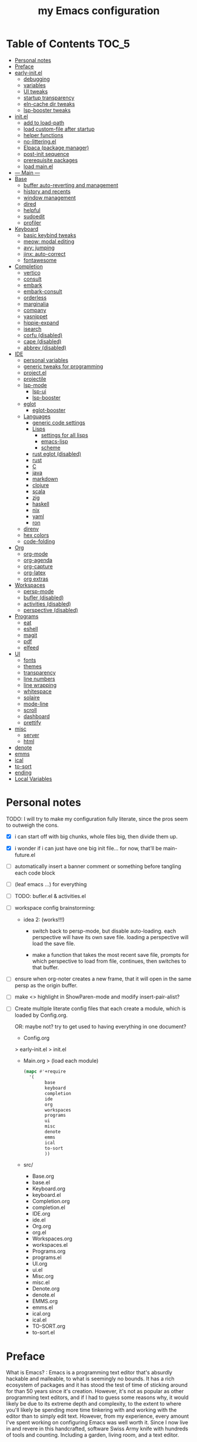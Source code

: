#+title: my Emacs configuration
#+property:    header-args :tangle src/main.el :comments link
#+startup:     fold
#+auto_tangle: t

* Table of Contents :TOC_5:
- [[#personal-notes][Personal notes]]
- [[#preface][Preface]]
- [[#early-initel][early-init.el]]
  - [[#debugging][debugging]]
  - [[#variables][variables]]
  - [[#ui-tweaks][UI tweaks]]
  - [[#startup-transparency][startup transparency]]
  - [[#eln-cache-dir-tweaks][eln-cache dir tweaks]]
  - [[#lsp-booster-tweaks][lsp-booster tweaks]]
- [[#initel][init.el]]
  - [[#add-to-load-path][add to load-path]]
  - [[#load-custom-file-after-startup][load custom-file after startup]]
  - [[#helper-functions][helper functions]]
  - [[#no-litteringel][no-littering.el]]
  - [[#elpaca-package-manager][Elpaca (package manager)]]
  - [[#post-init-sequence][post-init sequence]]
  - [[#prerequisite-packages][prerequisite packages]]
  - [[#load-mainel][load main.el]]
- [[#----main----][--- Main ---]]
- [[#base][Base]]
  - [[#buffer-auto-reverting-and-management][buffer auto-reverting and management]]
  - [[#history-and-recents][history and recents]]
  - [[#window-management][window management]]
  - [[#dired][dired]]
  - [[#helpful][helpful]]
  - [[#sudoedit][sudoedit]]
  - [[#profiler][profiler]]
- [[#keyboard][Keyboard]]
  - [[#basic-keybind-tweaks][basic keybind tweaks]]
  - [[#meow-modal-editing][meow: modal editing]]
  - [[#avy-jumping][avy: jumping]]
  - [[#jinx-auto-correct][jinx: auto-correct]]
  - [[#fontawesome][fontawesome]]
- [[#completion][Completion]]
  - [[#vertico][vertico]]
  - [[#consult][consult]]
  - [[#embark][embark]]
  - [[#embark-consult][embark-consult]]
  - [[#orderless][orderless]]
  - [[#marginalia][marginalia]]
  - [[#company][company]]
  - [[#yasnippet][yasnippet]]
  - [[#hippie-expand][hippie-expand]]
  - [[#isearch][isearch]]
  - [[#corfu-disabled][corfu (disabled)]]
  - [[#cape-disabled][cape (disabled)]]
  - [[#abbrev-disabled][abbrev (disabled)]]
- [[#ide][IDE]]
  - [[#personal-variables][personal variables]]
  - [[#generic-tweaks-for-programming][generic tweaks for programming]]
  - [[#projectel][project.el]]
  - [[#projectile][projectile]]
  - [[#lsp-mode][lsp-mode]]
    - [[#lsp-ui][lsp-ui]]
    - [[#lsp-booster][lsp-booster]]
  - [[#eglot][eglot]]
    - [[#eglot-booster][eglot-booster]]
  - [[#languages][Languages]]
    - [[#generic-code-settings][generic code settings]]
    - [[#lisps][Lisps]]
      - [[#settings-for-all-lisps][settings for all lisps]]
      - [[#emacs-lisp][emacs-lisp]]
      - [[#scheme][scheme]]
    - [[#rust-eglot-disabled][rust eglot (disabled)]]
    - [[#rust][rust]]
    - [[#c][C]]
    - [[#java][java]]
    - [[#markdown][markdown]]
    - [[#clojure][clojure]]
    - [[#scala][scala]]
    - [[#zig][zig]]
    - [[#haskell][haskell]]
    - [[#nix][nix]]
    - [[#yaml][yaml]]
    - [[#ron][ron]]
  - [[#direnv][direnv]]
  - [[#hex-colors][hex colors]]
  - [[#code-folding][code-folding]]
- [[#org][Org]]
  - [[#org-mode][org-mode]]
  - [[#org-agenda][org-agenda]]
  - [[#org-capture][org-capture]]
  - [[#org-latex][org-latex]]
  - [[#org-extras][org extras]]
- [[#workspaces][Workspaces]]
  - [[#persp-mode][persp-mode]]
  - [[#bufler-disabled][bufler (disabled)]]
  - [[#activities-disabled][activities (disabled)]]
  - [[#perspective-disabled][perspective (disabled)]]
- [[#programs][Programs]]
  - [[#eat][eat]]
  - [[#eshell][eshell]]
  - [[#magit][magit]]
  - [[#pdf][pdf]]
  - [[#elfeed][elfeed]]
- [[#ui][UI]]
  - [[#fonts][fonts]]
  - [[#themes][themes]]
  - [[#transparency][transparency]]
  - [[#line-numbers][line numbers]]
  - [[#line-wrapping][line wrapping]]
  - [[#whitespace][whitespace]]
  - [[#solaire][solaire]]
  - [[#mode-line][mode-line]]
  - [[#scroll][scroll]]
  - [[#dashboard][dashboard]]
  - [[#prettify][prettify]]
- [[#misc][misc]]
  - [[#server][server]]
  - [[#html][html]]
- [[#denote][denote]]
- [[#emms][emms]]
- [[#ical][ical]]
- [[#to-sort][to-sort]]
- [[#ending][ending]]
- [[#local-variables][Local Variables]]

* Personal notes

TODO: I will try to make my configuration fully literate, since the pros seem to outweigh the cons.
- [X] i can start off with big chunks, whole files big, then divide them up.

- [X] i wonder if i can just have one big init file... for now, that'll be main-future.el

- [ ] automatically insert a banner comment or something before tangling each code block

- [ ] (leaf emacs ...) for everything

- [ ] TODO: bufler.el & activities.el

- [ ] workspace config brainstorming:

  - idea 2: (works!!!)
    - switch back to persp-mode, but disable auto-loading. each perspective will have its own save file. loading a perspective will load the save file.

    - make a function that takes the most recent save file, prompts for which perspective to load from file, continues, then switches to that buffer.

- [ ] ensure when org-noter creates a new frame, that it will open in the same persp as the origin buffer.

- [ ] make <> highlight in ShowParen-mode and modify insert-pair-alist?

- [ ] Create multiple literate config files that each create a module, which is loaded by Config.org.

  OR: maybe not? try to get used to having everything in one document?

  - Config.org
  > early-init.el
  > init.el
  - Main.org
    > (load each module)
    #+begin_src emacs-lisp :tangle no
  (mapc #'+require
	'(
          base
          keyboard
          completion
          ide
          org
          workspaces
          programs
          ui
          misc
          denote
          emms
          ical
          to-sort
          ))
    #+end_src
  - src/
    - Base.org
    - base.el
    - Keyboard.org
    - keyboard.el
    - Completion.org
    - completion.el
    - IDE.org
    - ide.el
    - Org.org
    - org.el
    - Workspaces.org
    - workspaces.el
    - Programs.org
    - programs.el
    - UI.org
    - ui.el
    - Misc.org
    - misc.el
    - Denote.org
    - denote.el
    - EMMS.org
    - emms.el
    - ical.org
    - ical.el
    - TO-SORT.org
    - to-sort.el

* Preface

What is Emacs? : Emacs is a programming text editor that's absurdly hackable and malleable, to what is seemingly no bounds. It has a rich ecosystem of packages and it has stood the test of time of sticking around for than 50 years since it's creation. However, it's not as popular as other programming text editors, and if I had to guess some reasons why, it would likely be due to its extreme depth and complexity, to the extent to where you'll likely be spending more time tinkering with and working with the editor than to simply edit text. However, from my experience, every amount I've spent working on configuring Emacs was well worth it. Since I now live in and revere in this handcrafted, software Swiss Army knife with hundreds of tools and counting. Including a garden, living room, and a text editor.

Below is my full Emacs configuration, in literate form. I have each code block be automatically exported to files, which are then evaluated by Emacs at startup to create my environment.

As of writing, it's been around 4 years in the making.

* early-init.el

The =early-init.el= file is the first config file to be loaded by Emacs at startup. It's ran before the initial "frame", or desktop window, is shown.
Here we set things such as path variables I'll use throughout the rest of the config, tweaks to the initial frame UI, and etc.

** debugging

#+begin_src emacs-lisp

;; (advice-add 'switch-to-buffer :before (lambda (arg &optional a b) (message "DEBUG: switching to buffer: %s" arg)))
;; (debug-on-entry 'switch-to-buffer)

#+end_src

** variables

Here we set important variables to load during startup, such as disabling the default package manager (to opt in for a different one), set the garbage collection frequency, set compiler settings, and etc.

#+begin_src emacs-lisp :tangle early-init.el :comments link

(setq package-enable-at-startup nil)      ; dont load package.el
(setq gc-cons-threshold (* 50 1000 1000)) ; startup gc
(setq load-prefer-newer t)                ; run .el instead of .elc if newer
(setq native-comp-async-report-warnings-errors nil) ; Silence compiler warnings

#+end_src

- Then, we define variables related to paths.
  - root dir :: the root of the config directory.
  - local dir :: the root of the config directory, as Emacs understands it to be (more on this later).
  - src dir :: the directory that stores most of my config files.
  - submodules dir :: the directory that stores git-cloned repos of packages (for when I don't want to use my package manager).

- Directory tree:
  * root
    * local
      - (temp, state, history, custom-variables, package-manager, etc)
    * src
    * submodules

#+begin_src emacs-lisp :tangle early-init.el :comments link

(defvar my/emacs-root-dir       user-emacs-directory)

(defvar my/emacs-src-dir        (file-name-concat my/emacs-root-dir "src"))
(defvar my/emacs-local-dir      (file-name-concat my/emacs-root-dir "local"))
(defvar my/emacs-submodules-dir (file-name-concat my/emacs-root-dir "submodules"))

(defvar my/emacs-config-file    (file-name-concat my/emacs-root-dir "Config.org"))

;; set local dir to local files
(setq user-emacs-directory      my/emacs-local-dir)

;; set custom-file
(setq custom-file (file-name-concat my/emacs-local-dir "custom-vars.el"))

#+end_src

- On the local dir: Emacs throws temp and state files into the path bound to =user-emacs-directory=, which by default, is set to the root of the config directory. This can get rather messy, so I set the =user-emacs-directory= to a subdirectory "local".

- On the =custom-file= variable: this variable is bound to a path to a file, which contains customizations saved in Emacs' "customize" interface. This file is kept under the local dir.

** UI tweaks

Emacs' UI has a lot of bloat by default, so I disable them here.

#+begin_src emacs-lisp :tangle early-init.el :comments link

;; disable tool-bar-setup
(advice-add 'tool-bar-setup :override #'ignore)

;; UI disables
(setq tool-bar-mode nil                 ; disable tool bar
      menu-bar-mode nil                 ; disable menu bar
      scroll-bar-mode nil)              ; disable vertical scroll bar

;; UI tweaks
(setq default-frame-alist
      '((tool-bar-lines . 0)            ; disable tool bar
        (menu-bar-lines . 0)            ; disable menu bar
        (vertical-scroll-bars)          ; disable vertical scroll bar
        (drag-internal-border . t)
        ;; (internal-border-width . 13) ; box border around buffer+modeline (creates gap) (prev: 15)
        (fullscreen . maximized)        ; TODO: ???
        (left-fringe)                   ; set left fringe
        (right-fringe)                  ; set right fringe
        ))

#+end_src

** startup transparency

An Emacs frame can have a transparent background and/or a different color.

#+begin_src emacs-lisp :tangle early-init.el :comments link

;; transparency by default
(unless (assoc 'alpha-background default-frame-alist)
  (add-to-list 'default-frame-alist
               '(alpha-background . 100)))

;; make initial frame invisible (note: requires (make-frame-visible) after theme load)
;; (push '(visibility . nil) initial-frame-alist)

;; use color black for startup frame
;; (add-to-list 'default-frame-alist
;;              '(background-color . "#000000"))

#+end_src

** eln-cache dir tweaks

The eln-cache dir is set to the root dir by default, so this is changed to the local dir to reduce clutter.

#+begin_src emacs-lisp :tangle early-init.el :comments link

;; changes the eln-cache dir to be inside a subdir for cleanliness
(when (and (fboundp 'startup-redirect-eln-cache)
           (fboundp 'native-comp-available-p)
           (native-comp-available-p))
  (startup-redirect-eln-cache
   (convert-standard-filename
    (expand-file-name  "var/eln-cache/" my/emacs-local-dir))))

#+end_src

** lsp-booster tweaks

The LSP clients =lsp-mode= and =eglot= (?) can be made much more performant by using plists instead of hash tables for deserialization. <TODO: LINK>

This is a necessary step to use =lsp-booster=, which drastically improves the performance of LSP clients. <TODO: LINK>

#+begin_src emacs-lisp :tangle early-init.el :comments link

(setenv "LSP_USE_PLISTS" "true")
(setq lsp-use-plists t)

#+end_src

* init.el

This section encompasses necessities and fundamentals to get Emacs in shape to be tinkered.

** add to load-path

The =load-path= variable is a list of paths from which "features"/libraries/packages can be loaded from.

Here we add all subdirs of the src dir to the =load-path= recursively, and all subdirs of the submodules dir non-recursively.

#+begin_src emacs-lisp :tangle init.el :comments link

(require 'cl-lib)

(defun add-subdirs-to-load-path (path &optional recursively?)
  "Add PATH and all its subdirs to the `load-path'."
  (when (set 'path (expand-file-name path))
    (add-to-list 'load-path path)
    (if recursively?
        (let ((default-directory path))
          (normal-top-level-add-subdirs-to-load-path))
      (dolist (subdir (directory-files path t directory-files-no-dot-files-regexp t))
        (when (file-directory-p subdir)
          (add-to-list 'load-path subdir))))))

(add-subdirs-to-load-path my/emacs-src-dir t)
(add-subdirs-to-load-path my/emacs-submodules-dir)

#+end_src

** load custom-file after startup

The =custom-file= stores the list of customizations made using Emacs' =customize= interface. This file should be loaded after startup to load the saved customizations.

#+begin_src emacs-lisp :tangle init.el :comments link

(defun my/log-customize-set-func (&rest args)
  (message "log: customized: %s" args))
;; (advice-add 'custom-set-variables :before #'my/log-customize-set-func)
;; (advice-add 'custom-set-faces     :before #'my/log-customize-set-func)

(add-hook 'elpaca-after-init-hook
          (lambda ()
            (when (file-exists-p custom-file)
              (load custom-file))))

#+end_src

** helper functions

#+begin_src emacs-lisp :tangle init.el :comments link

(defun +load-all (target-dir &optional parent-path)
  "Load all files in TARGET-DIR.
PARENT-PATH defaults to `my/emacs-src-dir'."
  (let* ((dir (file-name-concat (or parent-path my/emacs-src-dir)
                                target-dir))
         (files (directory-files-recursively dir "^[^_].*\\.el$")))
    (dolist (path files)
      (load path))))

(defun +require-all (target-dir &optional parent-path)
  "Load all files in TARGET-DIR.
PARENT-PATH defaults to `my/emacs-src-dir'."
  (let* ((dir (file-name-concat (or parent-path my/emacs-src-dir)
                                target-dir))
         (files (directory-files-recursively dir "^[^_].*\\.el$")))
    (dolist (path files)
      (require (intern
                (file-name-sans-extension
                 (file-name-nondirectory path)))))))

#+end_src

** no-littering.el

#+begin_src emacs-lisp :tangle init.el :comments link

(add-to-list 'load-path (file-name-concat my/emacs-submodules-dir "no-littering"))

;; load
(require 'no-littering)
;; variables
(setq auto-save-default nil)       ; don't autosave all file buffers
(setq backup-by-copying t)         ; safer backups
(setq undo-tree-auto-save-history nil)
;; Dont litter project folders with backup files
(let ((backup-dir (no-littering-expand-var-file-name "backup/")))
  (make-directory backup-dir t)
  (setq backup-directory-alist
        `(("\\`/tmp/" . nil)
          ("\\`/dev/shm/" . nil)
          ("." . ,backup-dir))))
;; Tidy up auto-save files
(let ((auto-save-dir (no-littering-expand-var-file-name "auto-save/")))
  (make-directory auto-save-dir t)
  (setq auto-save-file-name-transforms
        `(("\\`/[^/]*:\\([^/]*/\\)*\\([^/]*\\)\\'"
           ,(concat (file-name-as-directory temporary-file-directory) "\\2") t)
          ("\\`/tmp\\([^/]*/\\)*\\(.*\\)\\'" "\\2")
          ("\\`/dev/shm\\([^/]*/\\)*\\(.*\\)\\'" "\\2")
          ("." ,auto-save-dir t))))

#+end_src

** Elpaca (package manager)

#+begin_src emacs-lisp :tangle init.el :comments link

(defvar elpaca-installer-version 0.10)
(defvar elpaca-directory (expand-file-name "elpaca/" user-emacs-directory))
(defvar elpaca-builds-directory (expand-file-name "builds/" elpaca-directory))
(defvar elpaca-repos-directory (expand-file-name "repos/" elpaca-directory))
(defvar elpaca-order '(elpaca :repo "https://github.com/progfolio/elpaca.git"
                              :ref nil :depth 1 :inherit ignore
                              :files (:defaults "elpaca-test.el" (:exclude "extensions"))
                              :build (:not elpaca--activate-package)))
(let* ((repo  (expand-file-name "elpaca/" elpaca-repos-directory))
       (build (expand-file-name "elpaca/" elpaca-builds-directory))
       (order (cdr elpaca-order))
       (default-directory repo))
  (add-to-list 'load-path (if (file-exists-p build) build repo))
  (unless (file-exists-p repo)
    (make-directory repo t)
    (when (<= emacs-major-version 28) (require 'subr-x))
    (condition-case-unless-debug err
        (if-let* ((buffer (pop-to-buffer-same-window "*elpaca-bootstrap*"))
                  ((zerop (apply #'call-process `("git" nil ,buffer t "clone"
                                                  ,@(when-let* ((depth (plist-get order :depth)))
                                                      (list (format "--depth=%d" depth) "--no-single-branch"))
                                                  ,(plist-get order :repo) ,repo))))
                  ((zerop (call-process "git" nil buffer t "checkout"
                                        (or (plist-get order :ref) "--"))))
                  (emacs (concat invocation-directory invocation-name))
                  ((zerop (call-process emacs nil buffer nil "-Q" "-L" "." "--batch"
                                        "--eval" "(byte-recompile-directory \".\" 0 'force)")))
                  ((require 'elpaca))
                  ((elpaca-generate-autoloads "elpaca" repo)))
            (progn (message "%s" (buffer-string)) (kill-buffer buffer))
          (error "%s" (with-current-buffer buffer (buffer-string))))
      ((error) (warn "%s" err) (delete-directory repo 'recursive))))
  (unless (require 'elpaca-autoloads nil t)
    (require 'elpaca)
    (elpaca-generate-autoloads "elpaca" repo)
    (load "./elpaca-autoloads")))
(add-hook 'after-init-hook #'elpaca-process-queues)
(elpaca `(,@elpaca-order))

;; setup use-package
(elpaca elpaca-use-package
        (elpaca-use-package-mode)
        (setq use-package-always-ensure t)
        (setq use-package-always-defer t))

(elpaca leaf
  :wait) ; deferred by default. demand with :leaf-defer nil

(elpaca leaf-keywords
  (leaf-keywords-init)
  (setq leaf-alias-keyword-alist '((:ensure . :elpaca)))
  (setq leaf-system-defaults (append '(:ensure t) leaf-system-defaults))
  :wait)

;; hack: fix org version mismatch
(elpaca org)

#+end_src

- Here are some tweaks to Elpaca for compatibility with externally installed packages.

#+begin_src emacs-lisp :tangle init.el :comments link

;;; Exclude all externally installed packages from elpaca.

(require 'elpaca)
(require 'cl-lib)
(eval-when-compile (require 'subr-x)) ;; is this ok?

(defun my/elpaca-get-external-pkgs ()
  "Based on `package-load-all-descriptors'."
  (let ((pkg-dir-lst nil)
        (res nil))
    (dolist (dir (cons package-user-dir package-directory-list))
      (when (file-directory-p dir)
        (dolist (pkg-dir (directory-files dir t "\\`[^.]"))
          (when (file-directory-p pkg-dir)
            (push pkg-dir pkg-dir-lst)))))
    (dolist (pkg-dir pkg-dir-lst)
      (let ((pkg-file (expand-file-name (package--description-file pkg-dir)
                                        pkg-dir))
            (signed-file (concat pkg-dir ".signed")))
        (when (file-exists-p pkg-file)
          (with-temp-buffer
            (insert-file-contents pkg-file)
            (goto-char (point-min))
            (let ((pkg-text (read (current-buffer))))
              (if (not (eq 'define-package (car-safe pkg-text)))
                  (error "Package %s doesn't have \"define-package\"" pkg-file)
                (let ((name (cadr pkg-text)))
                  (when name
                    (cl-pushnew (intern name) res)))))))))
    res))

(dolist (pkg (my/elpaca-get-external-pkgs))
  (push pkg elpaca-ignored-dependencies))

#+end_src

** post-init sequence

#+begin_src emacs-lisp :tangle init.el :comments link

(add-hook 'emacs-startup-hook
          (lambda ()
            (message "*** Emacs loaded in %s seconds with %d garbage collections."
                     (emacs-init-time "%.2f")
                     gcs-done)))

(add-hook 'elpaca-after-init-hook
          (lambda ()
            (setq gc-cons-threshold (* 10000 10000))))

#+end_src

** prerequisite packages

#+begin_src emacs-lisp :tangle init.el :comments link

(use-package general :ensure (:wait t)
  :demand t
  :config
  (general-create-definer general-my-map
    :prefix "C-c"))

(use-package diminish :ensure (:wait t)
  :demand t)

(use-package which-key :ensure (:wait t)
  :demand t
  :diminish which-key-mode
  :config
  (setq which-key-idle-delay 0.3)
  (which-key-mode 1))

(use-package hydra :ensure (:wait t)
  :demand t)

#+end_src

** load main.el

#+begin_src emacs-lisp :tangle init.el :comments link

(require 'main)

(message "Emacs initialized!")

#+end_src

* --- Main ---

the rest below is main

* Base

** buffer auto-reverting and management

#+begin_src emacs-lisp

;; revert buffer when its file is changed on the filesystem
(leaf autorevert :ensure nil
  :require t
  :diminish autorevert-mode
  :init
  (global-auto-revert-mode 1)
  :setq
  (global-auto-revert-non-file-buffers . t)
  (auto-revert-use-notify . nil)
  (auto-revert-interval . 5))

(general-my-map
  "k" 'kill-current-buffer
  "b" '(:ignore t :which-key "buffer")
  "bk" 'kill-current-buffer
  "bn" 'next-buffer
  "bp" 'previous-buffer
  "bo" '(my/last-selected-buffer :which-key "last-buffer")
  "bb" 'switch-to-buffer
  "bs" 'save-buffer)

(defalias 'my/last-selected-buffer 'mode-line-other-buffer)

#+end_src

** history and recents

#+begin_src emacs-lisp

;; remember recent files
(leaf recentf :ensure nil
  :hook emacs-startup-hook)

;; go to previous location in file when reopening
(leaf saveplace :ensure nil
  :init
  (save-place-mode 1))

;; persist minibuffer history over restarts
(leaf savehist :ensure nil
  :init
  (savehist-mode 1))

#+end_src

** window management

#+begin_src emacs-lisp

(leaf ace-window
  :setq
  (aw-keys . '(?a ?o ?e ?u ?h ?t ?n ?s))
  (aw-scope . 'frame)
  (aw-background . nil)
  ;; (aw-dispatch-always . t)
  :bind
  ("M-o" . ace-window)
  :init
  (general-my-map
    "w" '(:ignore t :which-key "window")
    "wd" 'delete-window
    "w+" 'balance-windows
    "wa" 'balance-windows-area
    ;; split window
    "wv" 'split-window-horizontally
    "ws" 'split-window-vertically
    ;; select window directionally
    "wp" '(windmove-up    :which-key "select up")
    "wn" '(windmove-down  :which-key "select down")
    "wf" '(windmove-right :which-key "select right")
    "wb" '(windmove-left  :which-key "select left")
    ;; misc
    "wm" 'switch-to-minibuffer))

;; (leaf eyebrowse
;;   :init
;;   (eyebrowse-mode 1))

;; (leaf bufler
;;   :bind
;;   ("C-x C-b" . bufler-list)
;;   :init
;;   (bufler-workspace-mode 1))

(defhydra hydra-window ()
  "
Movement^^        ^Split^         ^Switch^		^Resize^
----------------------------------------------------------------
_h_ ←       	_v_ertical    	_b_uffer		_q_ X←
_j_ ↓        	_x_ horizontal	_f_ind files	_w_ X↓
_k_ ↑        	_z_ undo      	_a_ce 1		_e_ X↑
_l_ →        	_Z_ reset      	_s_wap		_r_ X→
_F_ollow		_D_lt Other   	_S_ave		max_i_mize
_SPC_ cancel	_o_nly this   	_d_elete
"
  ("h" windmove-left )
  ("j" windmove-down )
  ("k" windmove-up )
  ("l" windmove-right )
  ("q" hydra-move-splitter-left)
  ("w" hydra-move-splitter-down)
  ("e" hydra-move-splitter-up)
  ("r" hydra-move-splitter-right)
  ("b" helm-mini)
  ("f" helm-find-files)
  ("F" follow-mode)
  ("a" (lambda ()
         (interactive)
         (ace-window 1)
         (add-hook 'ace-window-end-once-hook
                   'hydra-window/body))
   )
  ("v" (lambda ()
         (interactive)
         (split-window-right)
         (windmove-right))
   )
  ("x" (lambda ()
         (interactive)
         (split-window-below)
         (windmove-down))
   )
  ("s" (lambda ()
         (interactive)
         (ace-window 4)
         (add-hook 'ace-window-end-once-hook
                   'hydra-window/body)))
  ("S" save-buffer)
  ("d" delete-window)
  ("D" (lambda ()
         (interactive)
         (ace-window 16)
         (add-hook 'ace-window-end-once-hook
                   'hydra-window/body))
   )
  ("o" delete-other-windows)
  ("i" ace-maximize-window)
  ("z" (progn
         (winner-undo)
         (setq this-command 'winner-undo))
   )
  ("Z" winner-redo)
  ("SPC" nil)
  )

#+end_src

** dired

Emacs' file management tool.

#+begin_src emacs-lisp

(defun my/open-emacs-config-file ()
  "Open emacs config file."
  (interactive)
  (find-file my/emacs-config-file))

(defun my/open-agenda-file ()
  "Open agenda file."
  (interactive)
  (find-file "~/Notes/org/agenda.org"))

(leaf dired :ensure nil
  :setq
  (dired-listing-switches . "-Ahl --group-directories-first -X")
  (dired-auto-revert-buffer . t)        ; auto update file changes
  :bind (dired-mode-map
         ("h" . dired-up-directory)
         ("s" . dired-find-file)
         ("r" . dired-sort-toggle-or-edit))
  :init
  (general-my-map
    "d" '(:ignore t :which-key "dired")
    "dd" 'find-file
    "dj" 'dired-jump
    "f" '(:ignore t :which-key "files")
    "ff" 'find-file
    "fp" 'my/open-emacs-config-file
    "fa" 'my/open-agenda-file)
  :config
  ;; hide details by default
  (add-hook 'dired-mode-hook 'dired-hide-details-mode)
  ;; use trash if trash executable is found
  (when (executable-find "trash")
    (setq delete-by-moving-to-trash t)))

(leaf dired-launch
  :after dired
  :config
  (dired-launch-enable)
  :setq
  (dired-launch-extensions-map
   . '(("pptx" ("libreoffice"))
       ("docx" ("libreoffice"))
       ("odt"  ("libreoffice"))
       ("html" ("librewolf")))))

#+end_src

** helpful

Searching for and describing variables, functions, and etc.

#+begin_src emacs-lisp

(leaf helpful
  :commands helpful--bookmark-jump
  :setq
  (counsel-describe-function-function . #'helpful-callable)
  (counsel-describe-variable-function . #'helpful-variable)
  :bind
  ([remap describe-function] . helpful-callable)
  ([remap describe-symbol] . helpful-symbol)
  ([remap describe-variable] . helpful-variable)
  ([remap describe-command] . helpful-command)
  ([remap describe-key] . helpful-key)
  ("C-h h" . helpful-at-point)
  ("C-h H" . view-hello-file)          ; command originally at "C-h h"
  ("C-h M" . which-key-show-major-mode)
  ("C-h E" . describe-keymap))

#+end_src

** sudoedit

#+begin_src emacs-lisp

;; sudoedit
(leaf auto-sudoedit
  :commands auto-sudoedit-sudoedit)

#+end_src

** profiler

#+begin_src emacs-lisp

(defun my/profiler-report ()
  "Profiler stop and report."
  (interactive)
  (profiler-stop)
  (profiler-report))

(general-my-map
  "D" '(:ignore t :which-key "debug")
  "Ds" 'profiler-start
  "Dr" 'my/profiler-report)

#+end_src

* Keyboard

** basic keybind tweaks

#+begin_src emacs-lisp

;; Actuates Meta key by default
(global-set-key (kbd "<escape>") 'keyboard-escape-quit)

;; Shorten yes/no prompts to y/n
(defalias 'yes-or-no-p 'y-or-n-p)

;; By default, Emacs thinks two spaces after a period is a sentence.
;; This changes that to just one space.
(setq sentence-end-double-space nil)

;; nice keybinds for navigation
(global-set-key (kbd "M-p") (kbd "M-- 1 C-v"))
(global-set-key (kbd "M-n") (kbd "M-- 1 M-v"))

#+end_src

** meow: modal editing

#+begin_src emacs-lisp

(defun my/meow-setup ()
  (setq meow-cheatsheet-layout meow-cheatsheet-layout-dvp)
  (meow-motion-overwrite-define-key
   ;; custom keybinding for motion state
   '("<escape>" . ignore)
   '("t" . "p") ;; improved solution? (access Motion "t" with "SPC t")
   )
  (meow-leader-define-key
   '("t" . "H-t")
   ;; '("p" . "H-p")
   ;; '("u" . ctl-x-map)
   '("1" . meow-digit-argument)
   '("2" . meow-digit-argument)
   '("3" . meow-digit-argument)
   '("4" . meow-digit-argument)
   '("5" . meow-digit-argument)
   '("6" . meow-digit-argument)
   '("7" . meow-digit-argument)
   '("8" . meow-digit-argument)
   '("9" . meow-digit-argument)
   '("0" . meow-digit-argument)
   '("/" . meow-keypad-describe-key)
   '("?" . meow-cheatsheet))
  (meow-normal-define-key
   ;; make S-<num> easier to hit with DVP by using symbols.
   '("*" . meow-expand-0)
   '("=" . meow-expand-9)
   '("!" . meow-expand-8)
   '("[" . meow-expand-7)
   '("]" . meow-expand-6)
   '("{" . meow-expand-5)
   '("+" . meow-expand-4)
   '("}" . meow-expand-3)
   '(")" . meow-expand-2)
   '("(" . meow-expand-1)
   '("1" . digit-argument)
   '("2" . digit-argument)
   '("3" . digit-argument)
   '("4" . digit-argument)
   '("5" . digit-argument)
   '("6" . digit-argument)
   '("7" . digit-argument)
   '("8" . digit-argument)
   '("9" . digit-argument)
   '("0" . digit-argument)
   ;; symbols
   '("-" . negative-argument)
   '(";" . meow-reverse)
   '(":" . meow-goto-line) ;; moved from "Q" and "E"
   '("," . meow-inner-of-thing)
   '("." . meow-bounds-of-thing)
   '("<" . meow-beginning-of-thing)
   '(">" . meow-end-of-thing)
   ;; basic letters
   '("a" . meow-append)
   '("A" . meow-open-below)
   '("b" . meow-back-word)
   '("B" . meow-back-symbol)
   '("c" . meow-change)
   ;; '("d" . ri/meow-delete-or-kill)
   '("d" . meow-delete) ; i want "d" to delete char after meow-prev/next-word, so dont use former
   '("D" . meow-backward-delete)
   '("e" . meow-line)
   ;; '("E" . meow-goto-line) ;; removed, since ":" for it works
   '("f" . meow-find)
   '("F" . meow-search) ;; moved from "s" ("s" is used for movement)
   '("g" . meow-cancel-selection)
   '("G" . meow-grab)
   ;; H Directional key moved to the bottom
   '("i" . meow-insert)
   '("I" . meow-open-above)
   '("j" . meow-join)
   '("k" . meow-kill)
   '("l" . meow-till)
   ;; '("m" . meow-mark-word) ;; swap with w, next-word (because "b"/"m" is easy for mvmnt)
   ;; '("M" . meow-mark-symbol) ;; swap with W, next-symbol (because "b"/"m" is easy for mvmnt)
   '("m" . meow-next-word)   ;; moved from "w", mark-word
   '("M" . meow-next-symbol) ;; moved from "W", mark-symbol
   ;; N Directional key moved to the bottom
   '("o" . meow-block)
   '("O" . meow-to-block)
   '("p" . meow-prev)
   '("P" . meow-prev-expand)
   '("q" . meow-quit)
   '("Q" . ri/quit-temp-window)
   ;; '("Q" . meow-goto-line) ;; move to " : "
   '("r" . meow-replace)
   '("R" . meow-swap-grab)
   ;; '("s" . meow-search) ;; move to F, replace with directional keys
   ;; S Directional key moved to the bottom
   ;; T Directional key moved to the bottom
   '("u" . meow-undo)
   '("U" . meow-undo-in-selection)
   '("v" . meow-visit)
   ;; '("w" . meow-next-word) ;; swap with m, mark-word/symbol
   ;; '("W" . meow-next-symbol)
   '("w" . meow-mark-word)   ;; moved from "m", mark-word
   '("W" . meow-mark-symbol) ;; moved from "M", mark-symbol
   '("x" . meow-save)
   '("X" . meow-sync-grab)
   '("y" . meow-yank)
   '("z" . meow-pop-selection)
   '("'" . repeat)
   '("/" . ri/scroll-down-half-page) ;; new keys
   '("?" . ri/scroll-up-half-page)   ;; new keys
   ;; '("<escape>" . ignore)

   '("@" . meow-universal-argument)

   ;; Directional keys:

   ;; <-  ^  v  ->
   '("h" . meow-left)
   '("H" . meow-left-expand)
   '("t" . meow-prev)
   '("T" . meow-prev-expand)
   '("n" . meow-next)
   '("N" . meow-next-expand)
   '("s" . meow-right)
   '("S" . meow-right-expand)

   ;; ^  <-  v  ->
   ;; '("h" . meow-prev)
   ;; '("H" . meow-prev-expand)
   ;; '("t" . meow-left)
   ;; '("T" . meow-left-expand)
   ;; '("n" . meow-next)
   ;; '("N" . meow-next-expand)
   ;; '("s" . meow-right)
   ;; '("S" . meow-right-expand)

   ;; ^  /  <-  ->  v
   ;; '("h" . meow-left)
   ;; '("H" . meow-left-expand)
   ;; '("t" . meow-right)
   ;; '("T" . meow-right-expand)
   ;; '("n" . meow-prev)
   ;; '("N" . meow-prev-expand)
   )

  (meow-global-mode 1))

(leaf meow
  :require t
  :setq
  (meow-use-cursor-position-hack . t)
  (meow-replace-state-name-list
   . '((normal . "<N>")
       (motion . "<M>")
       (keypad . "<K>")
       (insert . "<I>")
       (beacon . "<B>")))
  :config
  (my/meow-setup)

  (defun ri/meow-exit-all-and-save ()
    "When run, exit meow insert mode, exit snippet, then save buffer."
    (interactive)
    ;; (execute-kbd-macro (kbd "<escape>"))
    (meow-insert-exit)
    (when (buffer-modified-p (current-buffer))
      (save-buffer)))

  (defvar ri/meow-insert-default-modes
    '(vterm-mode
      eshell-mode)
    "Start these modes in meow-insert-mode.")

  ;; start certain modes in insert-mode
  (dolist (mode ri/meow-insert-default-modes)
    (add-to-list 'meow-mode-state-list `(,mode . insert)))

  (defvar ri/meow-SPC-ignore-list
    '(Info-mode
      gnus-summary-mode
      gnus-article-mode
      w3m-mode)
    "Disable meow-keypad in these modes.")

  (meow-define-keys 'insert
    ;; '("C-g" . ri/kbd-escape)
    '("C-g" . meow-insert-exit)
    ;; '("C-g" . "<escape>")
    '("C-M-g" . ri/meow-exit-all-and-save))

  ;; enter meow insert mode after creating new org heading
  (add-hook 'org-insert-heading-hook 'meow-insert)
  )

#+end_src

** avy: jumping

#+begin_src emacs-lisp

;; avy
(leaf avy
  :init
  (general-my-map
    "j" '(:ignore t :which-key "avy")
    "jj" 'avy-goto-char-timer
    "jc" 'avy-goto-char-2
    "jl" 'avy-goto-line)
  :config
  (setq avy-timeout-seconds 0.3)
  (setq avy-keys (mapcar (lambda (c)
                           (string-to-char c))
                         (split-string "a o e u h t n s k b"))))

#+end_src

** jinx: auto-correct

#+begin_src emacs-lisp

;; spellchecking
(leaf jinx :ensure nil
  :hook org-mode-hook markdown-mode-hook text-mode-hook
  :bind
  (("M-$" . jinx-correct)
   ("C-M-$" . jinx-languages)))

#+end_src

** fontawesome

#+begin_src emacs-lisp

(leaf fontawesome
  :commands vertico-fontawesome fontawesome--construct-candidates
  :init
  ;; vertico variant
  (defun vertico-fontawesome ()
    (interactive)
    (require 'vertico)
    (insert
     (cdr
      (assoc
       (completing-read "Font awesome: " (fontawesome--construct-candidates))
       (fontawesome--construct-candidates))))))

#+end_src

* Completion

** vertico

A very nice minibuffer completion framework.

#+begin_src emacs-lisp

;; ? : corfu, kind-icon, wgrep?, consult-dir, cape
;; ^ more at ~/code/cloned/daviwil-dots/.emacs.d/modules/dw-interface.el
;; TODO: vim keybinds for vertico completion shit (work on later) (also daviwil)
;;
;; a framework for minibuffer completion
;; (https://github.com/minad/vertico)

(leaf vertico
  :init
  (vertico-mode 1)
  ;; :setq
  ;; (vertico-scroll-margin . 0) ; Different scroll margin
  ;; (vertico-count . 20) ; Show more candidates
  ;; (vertico-resize . t) ; Grow and shrink the Vertico minibuffer
  ;; (vertico-cycle . t) ; Enable cycling for `vertico-next/previous'
  )

;; A few more useful configurations...
(leaf emacs :ensure nil
  :init
  ;; Support opening new minibuffers from inside existing minibuffers.
  (setq enable-recursive-minibuffers t)
  ;;
  ;; Emacs 28 and newer: hide commands in M-x that do not work in the current mode.
  ;; (setq read-extended-command-predicate #'command-completion-default-include-p)
  ;;
  ;; Add prompt indicator to `completing-read-multiple'.
  ;; We display [CRM<separator>], e.g., [CRM,] if the separator is a comma.
  (defun crm-indicator (args)
    (cons (format "[CRM%s] %s"
                  (replace-regexp-in-string
                   "\\`\\[.*?]\\*\\|\\[.*?]\\*\\'" ""
                   crm-separator)
                  (car args))
          (cdr args)))
  (advice-add #'completing-read-multiple :filter-args #'crm-indicator)
  ;;
  ;; Do not allow the cursor in the minibuffer prompt
  (setq minibuffer-prompt-properties
        '(read-only t cursor-intangible t face minibuffer-prompt))
  (add-hook 'minibuffer-setup-hook #'cursor-intangible-mode))

#+end_src

** consult

#+begin_src emacs-lisp

(leaf consult
  :bind (;; generic binds
         ("C-s" . consult-line)

         ;; C-c bindings in `mode-specific-map'
         ("C-c M-x" . consult-mode-command)
         ;; ("C-c )" . consult-kmacro)

         ;; C-x bindings in `ctl-x-map'
         ("C-x M-:" . consult-complex-command) ;; repeat-complex-command
         ("C-x b" . consult-buffer)            ;; switch-to-buffer
         ("C-x 4 b" . consult-buffer-other-window) ;; switch-to-buffer-other-window
         ("C-x 5 b" . consult-buffer-other-frame) ;; switch-to-buffer-other-frame
         ("C-x t b" . consult-buffer-other-tab) ;; switch-to-buffer-other-tab
         ("C-x r b" . consult-bookmark)         ;; bookmark-jump
         ("C-x p b" . consult-project-buffer) ;; project-switch-to-buffer
         ("C-x p C-b" . consult-project-buffer) ;; project-switch-to-buffer

         ;; Custom M-# bindings for fast register access
         ("M-#" . consult-register-store)
         ;; ("C-M-#" . consult-register)
         ("C-M-#" . consult-register-load)

         ;; Other custom bindings
         ("M-y" . consult-yank-pop) ;; yank-pop
         ([remap Info-search] . consult-info)

         ;; M-g bindings in `goto-map'
         ("M-g e" . consult-compile-error)
         ("M-g f" . consult-flymake) ;; Alternative: consult-flycheck
         ("M-g g" . consult-goto-line)   ;; goto-line
         ("M-g M-g" . consult-goto-line) ;; goto-line
         ("M-g o" . consult-outline) ;; Alternative: consult-org-heading
         ("M-g m" . consult-mark)
         ("M-g k" . consult-global-mark)
         ("M-g i" . consult-imenu)
         ("M-g I" . consult-imenu-multi)
         ("M-g O" . consult-org-heading)

         ;; M-s bindings in `search-map'
         ("M-s d" . consult-find) ;; Alternative: consult-fd
         ("M-s c" . consult-locate)
         ("M-s g" . consult-grep)
         ("M-s G" . consult-git-grep)
         ("M-s r" . consult-ripgrep)
         ("M-s l" . consult-line)
         ("M-s L" . consult-line-multi)
         ("M-s k" . consult-keep-lines)
         ("M-s u" . consult-focus-lines)
         ("M-s M" . consult-man)        ; T for terminal
         ("M-s I" . consult-info)

         ;; Isearch integration
         ("M-s e" . consult-isearch-history)
         (isearch-mode-map
          ("M-e" . consult-isearch-history)   ;; isearch-edit-string
          ("M-s e" . consult-isearch-history) ;; isearch-edit-string
          ("M-s l" . consult-line) ;; Needed by: consult-line to detect isearch
          ("M-s L" . consult-line-multi)) ;; Needed by: consult-line to detect isearch

         ;; Minibuffer history
         (minibuffer-local-map
          ("M-s" . consult-history) ;; next-matching-history-element
          ("M-r" . consult-history)) ;; previous-matching-history-element
         )
  :init
  (general-my-map
    "s" search-map
    "Tt" 'consult-theme
    "bb" 'consult-buffer
    "fr" 'consult-recent-file
    "fm" 'consult-bookmark))

;; used to go to a file in a bookmarked dir n stuff (one ex)
(leaf consult-dir
  :init
  (general-my-map
    "fd" 'consult-dir)
  :bind (("C-x C-d" . consult-dir)      ; default?
         (vertico-map
          ("C-x C-d" . consult-dir)
          ("C-x C-j" . consult-dir-jump-file)))
  ;; :custom
  ;; (consult-dir-project-list-function nil)
  )

;; TODO: do i even need to do this here?
;; - oh wait i do since the other module might overwrite...
;; - but the issue is that it never gets set if those modules
;; are never loaded...
;; - maybe in the other module files, only set those functions
;; if another bind isnt already there?
;; - is it possible to do eval-after-load 'thing OR after init?
;; and throw away the other autoload once one succeeds?

;; (defmacro mi/eval-now-and-after-load (feature &rest body)
;;   "Eval BODY, then if FEATURE is not loaded, eval BODY again after FEATURE loaded."
;;   (declare (indent defun))
;;   (let ((f (cadr feature)))
;;     `(progn
;;        ;; always eval now
;;        ,@body
;;        ;; if feature not loaded, eval again after load feature
;;        ,(unless (featurep f)
;;           `(eval-after-load ',f
;;              (lambda () ,@body))))))

#+end_src

** embark

#+begin_src emacs-lisp

(leaf embark
  :bind
  (("C-." . embark-act)
   ("C-;" . embark-dwim)
   ;; ("C-h B" . embark-bindings)
   )
  :init
  ;; use embark for showing command prefix help
  (setq prefix-help-command #'embark-prefix-help-command)

  ;; Show the Embark target at point via Eldoc. You may adjust the
  ;; Eldoc strategy, if you want to see the documentation from
  ;; multiple providers. Beware that using this can be a little
  ;; jarring since the message shown in the minibuffer can be more
  ;; than one line, causing the modeline to move up and down:

  ;; (add-hook 'eldoc-documentation-functions #'embark-eldoc-first-target)
  ;; (setq eldoc-documentation-strategy #'eldoc-documentation-compose-eagerly)
  :config
  ;; Hide the mode line of the Embark live/completions buffers
  (add-to-list 'display-buffer-alist
               '("\\`\\*Embark Collect \\(Live\\|Completions\\)\\*"
                 nil
                 (window-parameters (mode-line-format . none)))))

#+end_src

** embark-consult

#+begin_src emacs-lisp

(leaf embark-consult
  :after embark consult
  :hook (embark-collect-mode-hook . consult-preview-at-point-mode))

#+end_src

** orderless

#+begin_src emacs-lisp

(leaf orderless
  :require t
  :setq
  ;; Configure a custom style dispatcher (see the Consult wiki)
  ;; (orderless-style-dispatchers . '(+orderless-consult-dispatch orderless-affix-dispatch))
  ;; (orderless-component-separator . #'orderless-escapable-split-on-space)
  (completion-styles . '(orderless basic))
  (completion-category-defaults . nil)
  (completion-category-overrides . '((file (styles partial-completion)))))

#+end_src

** marginalia

#+begin_src emacs-lisp

(leaf marginalia
  :init
  (marginalia-mode 1)
  :bind ((minibuffer-local-map
          ("M-A" . marginalia-cycle))
         (completion-list-mode-map
          ("M-A" . marginalia-cycle))))

#+end_src

** company

#+begin_src emacs-lisp

;; TODO: disable most backends by default add a bunch per mode (org should only have a few
(leaf company
  ;; :disabled t
  :require t
  :bind
  (company-active-map
   ("<return>" . nil)
   ("C-n" . nil)
   ("C-p" . nil)
   ("C-s" . company-filter-candidates))

  :config
  (company-tng-configure-default)
  (global-company-mode 1)

  (defun my/company-return-default-or-complete ()
    (interactive)
    ;; number if selected, nil if not
    (if company-selection
        (company-complete-selection)
      (company-abort)
      (execute-kbd-macro (kbd "<return>"))))
  (define-key company-tng-map (kbd "<return>") #'my/company-return-default-or-complete)

  (setq company-backends
        '(company-dabbrev company-files)) ; the default, overrides below
  (setq company-transformers nil)
  (setq lsp-completion-provider :none)
  (setq company-idle-delay 0.1)
  (setq company-selection-wrap-around t)
  (setq company-minimum-prefix-length 1)
  (setq company-dabbrev-downcase nil)
  (setq company-search-regexp-function 'company-search-words-in-any-order-regexp)

  ;; org-mode-specific backends

  (add-hook 'prog-mode-hook
            (lambda ()
              (setq-local company-backends
                          '((company-yasnippet :with company-capf)
                            company-dabbrev-code
                            company-files))
              (setq-local company-transformers '(company-sort-by-backend-importance))))

  (eval-after-load 'org
    '(add-hook 'org-mode-hook
               (lambda ()
                 (setq-local company-backends
                             '((company-dabbrev :with company-files))))))

  ;; separator for orderless completion:

  (defvar my/company-separator "&")

  (defun my/company-insert-separator ()
    "Insert `my/company-separator' during company completion."
    (interactive)
    (when (company-manual-begin)
      (insert my/company-separator)))

  (define-key company-active-map (kbd "M-SPC") #'my/company-insert-separator)

  (setq orderless-component-separator "[ &]")
  )

(leaf company-quickhelp
  :after company
  :bind ("C-c l h c" . company-quickhelp-mode)
  :setq
  (company-quickhelp-delay . 1)
  :config
  (company-quickhelp-mode 1))

#+end_src

** yasnippet

#+begin_src emacs-lisp

;; TODO: this is set up for eglot only, not lsp-mode

;; https://stackoverflow.com/questions/72601990/how-to-show-suggestions-for-yasnippets-when-using-eglot

(leaf yasnippet :ensure yasnippet-snippets
  :commands yas-reload-all
  :hook (prog-mode-hook . yas-minor-mode)
  :bind
  (yas-keymap
   ("RET" . yas-next-field-or-maybe-expand))
  :config
  (yas-reload-all))

#+end_src

** hippie-expand

#+begin_src emacs-lisp

;; https://www.gnu.org/software/emacs/manual/html_node/autotype/Hippie-Expand.html

(global-set-key [remap dabbrev-expand] 'hippie-expand)
(add-to-list 'hippie-expand-try-functions-list #'yas-hippie-try-expand t)

#+end_src

** isearch

Built-in text-searching commands.

#+begin_src emacs-lisp

(leaf isearch :ensure nil
  :bind
  ("C-M-s" . isearch-forward)
  ("C-M-r" . isearch-backward))

#+end_src

** corfu (disabled)

#+begin_src emacs-lisp

;;; CULPRIT OF HANGING, DISABLED.

;; (leaf corfu
;;   :require t
;;   :setq
;;   (corfu-cycle . t)        ;; Enable cycling through candidates
;;   (corfu-auto . t)         ;; Enable auto completion
;;   (corfu-auto-prefix . 1)  ;; Complete after typing 2 characters
;;   (corfu-auto-delay . 0.1) ;; Wait time before showing completions
;;   (corfu-preview-current . 'insert) ;; Preview first candidate
;;   (corfu-preselect . 'prompt)       ;; Preselect the prompt
;;   (corfu-on-exact-match . nil) ;; Don't auto-complete exact matches

;;   ;; Hide commands in M-x which do not apply to the current mode.  Corfu
;;   ;; commands are hidden, since they are not used via M-x. This setting is
;;   ;; useful beyond Corfu.
;;   (read-extended-command-predicate . #'command-completion-default-include-p)

;;   :bind (corfu-map
;;          ("TAB" . corfu-next)
;;          ([tab] . corfu-next)
;;          ("S-TAB" . corfu-previous)
;;          ([backtab] . corfu-previous)
;;          ("RET" . nil)
;;          ("C-n" . nil)
;;          ("C-p" . nil)
;;          ("C-RET" . corfu-insert))
;;   :init
;;   (global-corfu-mode))

#+end_src

** cape (disabled)

#+begin_src emacs-lisp

;; (leaf cape
;;   ;; :disabled t
;;   :require t
;;   ;; Bind prefix keymap providing all Cape commands under a mnemonic key.
;;   ;; Press C-c p ? to for help.
;;   :bind ("M-+" . cape-prefix-map) ;; Alternative keys: M-p, M-+, ...
;;   ;; Alternatively bind Cape commands individually.
;;   ;; :bind (("C-c p d" . cape-dabbrev)
;;   ;;        ("C-c p h" . cape-history)
;;   ;;        ("C-c p f" . cape-file)
;;   ;;        ...)
;;   :init
;;   ;; Add to the global default value of `completion-at-point-functions' which is
;;   ;; used by `completion-at-point'.  The order of the functions matters, the
;;   ;; first function returning a result wins.  Note that the list of buffer-local
;;   ;; completion functions takes precedence over the global list.

;;   (add-hook 'completion-at-point-functions #'cape-dabbrev) ; current buffers
;;   (add-hook 'completion-at-point-functions #'cape-file)    ; file name
;;   ;; (add-hook 'completion-at-point-functions (cape-company-to-capf 'company-yasnippet))    ; file name
;;   ;; (add-hook 'completion-at-point-functions #'cape-elisp-block) ; code block (THE CULPRIT!!!!!)

;;   )

;; (leaf yasnippet-capf
;;   :after cape
;;   :config
;;   (defun my/capfs-add-yasnippet ()
;;     "Add yasnippet-capf to the front of completion-at-point-functions."
;;     ;; (add-to-list 'completion-at-point-functions #'yasnippet-capf)
;;     (setq-local completion-at-point-functions
;;                 (cons #'yasnippet-capf
;;                       completion-at-point-functions))
;;     )
;;   :hook (prog-mode-hook . my/capfs-add-yasnippet))

;; Configure Tempel
;; (use-package tempel
;;   ;; Require trigger prefix before template name when completing.
;;   ;; :custom
;;   ;; (tempel-trigger-prefix "<")

;;   :bind (("M-+" . tempel-complete) ;; Alternative tempel-expand
;;          ("M-*" . tempel-insert))

;;   :init

;;   ;; Setup completion at point
;;   (defun tempel-setup-capf ()
;;     ;; Add the Tempel Capf to `completion-at-point-functions'.
;;     ;; `tempel-expand' only triggers on exact matches. Alternatively use
;;     ;; `tempel-complete' if you want to see all matches, but then you
;;     ;; should also configure `tempel-trigger-prefix', such that Tempel
;;     ;; does not trigger too often when you don't expect it. NOTE: We add
;;     ;; `tempel-expand' *before* the main programming mode Capf, such
;;     ;; that it will be tried first.
;;     (setq-local completion-at-point-functions
;;                 (cons #'tempel-insert
;;                       completion-at-point-functions)))

;;   (add-hook 'conf-mode-hook 'tempel-setup-capf)
;;   (add-hook 'prog-mode-hook 'tempel-setup-capf)
;;   (add-hook 'text-mode-hook 'tempel-setup-capf)

;;   ;; Optionally make the Tempel templates available to Abbrev,
;;   ;; either locally or globally. `expand-abbrev' is bound to C-x '.
;;   ;; (add-hook 'prog-mode-hook #'tempel-abbrev-mode)
;;   ;; (global-tempel-abbrev-mode)
;;   )

;; Optional: Add tempel-collection.
;; The package is young and doesn't have comprehensive coverage.
;; (use-package tempel-collection)

#+end_src

** abbrev (disabled)

#+begin_src emacs-lisp

;; (leaf abbrev :ensure nil
;;   :bind (("C-c c a" . add-global-abbrev)
;;          ("C-c c -" . inverse-add-global-abbrev)
;;          ("C-c c e" . edit-abbrevs)))

#+end_src

* IDE

** personal variables

#+begin_src emacs-lisp

(defvar prefer-eglot-mode? nil)
(defvar prefer-lsp-mode? nil)

#+end_src

** generic tweaks for programming

#+begin_src emacs-lisp

(setq-default indent-tabs-mode nil)
(setq tab-always-indent t)

(leaf compile :ensure nil
  :setq
  (compilation-scroll-output . t))

(leaf flycheck
  :hook prog-mode-hook)

#+end_src

** project.el

#+begin_src emacs-lisp

(leaf project :ensure nil
  :bind-keymap ("C-c P" . project-prefix-map)
  :init
  (defun project-compile-interactive ()
    (declare (interactive-only compile))
    (interactive)
    (let ((current-prefix-arg '(4)))
      (call-interactively #'project-compile)))
  :bind
  (project-prefix-map
   ("C" . project-compile-interactive)))

#+end_src

** projectile

- TODO: compile project command + comint?

#+begin_src emacs-lisp

(leaf projectile
  :after
  :init
  (projectile-mode 1)
  :bind-keymap
  ("C-c p" . projectile-command-map)
  :config
  (setq projectile-compile-use-comint-mode t))

#+end_src

** lsp-mode

https://github.com/emacs-lsp/lsp-ui

#+begin_src emacs-lisp

(leaf lsp-mode
  :commands
  (lsp lsp-deferred)

  :hook
  (lsp-mode-hook . lsp-enable-which-key-integration)

  :bind-keymap
  ("C-c l" . lsp-command-map)

  :config
  (setq lsp-inlay-hint-enable t
        ;; freq of refreshing highlights, lenses, links, etc
        lsp-idle-delay 0.5
        ;; bind "C-c l" to lsp-command-map
        lsp-keymap-prefix "C-c l"
        ;; problematic: https://github.com/emacs-lsp/lsp-mode/issues/4113
        lsp-update-inlay-hints-on-scroll nil))

#+end_src

*** lsp-ui

#+begin_src emacs-lisp

(leaf lsp-ui
  :bind
  (lsp-ui-mode-map
   ([remap xref-find-definitions] . lsp-ui-peek-find-definitions)
   ([remap xref-find-references]  . lsp-ui-peek-find-references))
  (lsp-ui-doc-frame-mode-map
   ("q" . lsp-ui-doc-hide)
   ("u" . lsp-ui-doc-unfocus-frame))
  :config
  (setq lsp-ui-doc-delay 0.5
        lsp-ui-doc-position 'top
        ;; lsp-ui-doc-alignment 'window
        lsp-ui-doc-alignment 'frame
        ;; lsp-ui-doc-show-with-mouse nil
        lsp-ui-doc-show-with-mouse t
        lsp-ui-doc-show-with-cursor t

        lsp-ui-sideline-delay 0.2

        lsp-ui-imenu-auto-refresh-delay 1.0)

  (with-eval-after-load 'lsp-mode
    (define-key lsp-command-map (kbd "v i") #'lsp-ui-imenu)))

#+end_src

*** lsp-booster

#+begin_src emacs-lisp

;;; lsp-booster
;; use lsp-doctor for testing
;; Steps:
;; - install emacs-lsp-booster
;; - use plist for deserialization (FOLLOW GUIDE)
(leaf emacs :ensure nil
  :config
  (setq read-process-output-max (* 1024 1024)) ;; 1mb
  (defun lsp-booster--advice-json-parse (old-fn &rest args)
    "Try to parse bytecode instead of json."
    (or
     (when (equal (following-char) ?#)
       (let ((bytecode (read (current-buffer))))
         (when (byte-code-function-p bytecode)
           (funcall bytecode))))
     (apply old-fn args)))
  (advice-add (if (progn (require 'json)
                         (fboundp 'json-parse-buffer))
                  'json-parse-buffer
                'json-read)
              :around
              #'lsp-booster--advice-json-parse)
  (defun lsp-booster--advice-final-command (old-fn cmd &optional test?)
    "Prepend emacs-lsp-booster command to lsp CMD."
    (let ((orig-result (funcall old-fn cmd test?)))
      (if (and (not test?) ;; for check lsp-server-present?
               (not (file-remote-p default-directory)) ;; see lsp-resolve-final-command, it would add extra shell wrapper
               lsp-use-plists
               (not (functionp 'json-rpc-connection)) ;; native json-rpc
               (executable-find "emacs-lsp-booster"))
          (progn
            (when-let ((command-from-exec-path (executable-find (car orig-result)))) ;; resolve command from exec-path (in case not found in $PATH)
              (setcar orig-result command-from-exec-path))
            (message "Using emacs-lsp-booster for %s!" orig-result)
            (cons "emacs-lsp-booster" orig-result))
        orig-result)))
  (advice-add 'lsp-resolve-final-command :around #'lsp-booster--advice-final-command))

#+end_src

** eglot

#+begin_src emacs-lisp

(leaf eglot
  :config
  ;; For signature activation
  (setq eglot-ignored-server-capabilities '() ; Enable all capabilities
        ;; eglot-autoshutdown t
        ))

#+end_src

*** eglot-booster

https://github.com/jdtsmith/eglot-booster

> To verify that the wrapper is functioning, M-x eglot-events-buffer and look at the beginning for emacs_lsp_booster::app notices. If you'd like to avoid boosting remote servers (those run over TRAMP), set eglot-booster-no-remote-boost to t.

#+begin_src emacs-lisp

(leaf eglot-booster :ensure nil
  :after eglot
  :config
  (eglot-booster-mode))

#+end_src

** Languages

*** generic code settings

#+begin_src emacs-lisp

;; for non-programming too
(leaf elec-pair :ensure nil
  :require t
  :config
  ;; disable "<" pair expansion
  (defun my/disable-<-pair-expansion ()
    (setq-local electric-pair-inhibit-predicate
                `(lambda (c)
                   (if (char-equal c ?<)
                       t
                     (,electric-pair-inhibit-predicate c)))))
  (add-hook 'org-mode-hook #'my/disable-<-pair-expansion)
  ;; global
  (electric-pair-mode 1))

#+end_src

*** Lisps

**** settings for all lisps

#+begin_src emacs-lisp

(setq my/lisp-mode-hooks
      '(emacs-lisp-mode-hook
        scheme-mode-hook))

;; rainbow parens
(leaf rainbow-delimiters
  :hook `,@my/lisp-mode-hooks)

;; paredit
(leaf paredit
  :hook `,@my/lisp-mode-hooks)

#+end_src

**** emacs-lisp

#+begin_src emacs-lisp

(leaf orglink
  :hook emacs-lisp-mode-hook)

;; other

(defun create-banner-comment (text &optional width)
  "Create a banner comment with TEXT centered between semicolons.
Optional WIDTH parameter determines total width (defaults to 70)."
  (interactive "sText: ")
  (let* ((width (or width 70))
         (text-len (length text))
         (semi-len (/ (- width text-len 2) 2)) ; -2 for spaces
         (left-semis (make-string semi-len ?\;))
         (right-semis (make-string
                       (if (cl-oddp (- width text-len))
                           (1+ semi-len)
                         semi-len)
                       ?\;)))
    (insert (format "%s %s %s\n"
                    left-semis
                    text
                    right-semis))))

(with-eval-after-load 'flycheck
  (setq-default flycheck-disabled-checkers '(emacs-lisp-checkdoc)))

#+end_src

**** scheme

#+begin_src emacs-lisp

(leaf scheme-mode :ensure nil
  :disabled t
  :mode "\\.sld\\'" "\\.scm\\'")

(leaf geiser
  :disabled t
  :mode "\\.scm\\'"
  :setq
  (geiser-default-implementation . 'guile)
  (geiser-active-implementations . '(guile))
  (geiser-implementations-alist  . '(((regexp "\\.scm$") guile))))

(leaf geiser-guile
  :disabled t
  :after geiser)

#+end_src

*** rust eglot (disabled)

#+begin_src emacs-lisp :tangle no

(leaf rust-mode
  :if use-eglot-test?
  :mode ("\\.rs\\'" . rust-mode)
  :require t
  )

(leaf eglot
  :if use-eglot-test?
  :require t
  :hook
  (rust-mode-hook . eglot-ensure)
  (rust-mode-hook . (lambda () (message "testttttttttttttttttttttttttttttttttttttttttttttttttttt")))
  :config
  ;; (setq eglot-autoshutdown t)
  (setq rustic-lsp-client 'eglot)
  (add-to-list 'eglot-server-programs
               '((rust-ts-mode rust-mode) .
                 ("rust-analyzer" :initializationOptions (:check (:command "clippy")))))

  (let ((rust-init-options
         `(
           :cargo       ( :buildScripts (:enable t) :features "all" )
           :procMacro   ( :enable t )
           :checkOnSave ( :command "clippy" )
           :inlayHints  ( :typeHints t
                          :parameterHints t
                          :closureReturnTypeHints t
                          :lifetimeElisionHints (:enable "skip_trivial" :useParameterNames t)
                          :reborrowHints "mutable"
                          ;; :chainingHints t
                          )
           )))
    (add-to-list 'eglot-server-programs
                 `(rust-mode . ("rust-analyzer"
                                :initializationOptions ,rust-init-options))))
  )

(leaf flycheck-rust
  :after rust-mode
  :config
  (add-hook 'flycheck-mode-hook #'flycheck-rust-setup))

;; (leaf flycheck-eglot
;;   :after (flycheck eglot)
;;   :config
;;   (global-flycheck-eglot-mode 1))

#+end_src

*** rust

https://robert.kra.hn/posts/rust-emacs-setup

#+begin_src emacs-lisp

(leaf rustic
  ;; :disabled t
  ;; :mode ("\\.rs\\'" . rustic-mode)
  :bind
  (rustic-mode-map
   ("C-c C-c M-r" . rustic-cargo-comint-run)
   ("C-c C-c l" . flycheck-list-errors)
   ("C-c C-c A" . rustic-cargo-add)
   ("C-c C-c R" . rustic-cargo-rm))
  :config
  (setq rustic-cargo-use-last-stored-arguments t
        rustic-format-on-save t)
  :hook
  (rust-mode-hook . (lambda ()
                      (with-eval-after-load 'company
                        (setq-local company-idle-delay 0.3
                                    company-minimum-prefix-length 2)))))

(leaf rustic :ensure nil
  :bind
  (rustic-mode-map
   ("C-c C-c a" . lsp-execute-code-action)
   ("C-c C-c r" . lsp-rename)
   ("C-c C-c q" . lsp-workspace-restart)
   ("C-c C-c Q" . lsp-workspace-shutdown)
   ("C-c C-c s" . lsp-rust-analyzer-status)
   ("C-c C-c h" . lsp-describe-thing-at-point))
  :config
  (setq lsp-rust-analyzer-cargo-watch-command "clippy"
        lsp-rust-analyzer-display-closure-return-type-hints t ; def: nil
        lsp-rust-analyzer-display-lifetime-elision-hints-enable "skip_trivial"
        lsp-rust-analyzer-display-parameter-hints t ; def: nil (input param name)

        ;; maybe
        ;; lsp-rust-analyzer-display-reborrow-hints "mutable" ; def: never (&*(&*jargon))
        lsp-rust-analyzer-display-lifetime-elision-hints-use-parameter-names t ; def: nil (?)

        ;; experimenting
        lsp-signature-auto-activate t ; def: '(:on-trigger-char :on-server-request)
        )
  :hook
  (rust-mode-hook . (lambda ()
                      (with-eval-after-load 'lsp-mode
                        (setq-local lsp-idle-delay 0.5
                                    lsp-ui-sideline-delay 0.3
                                    lsp-eldoc-render-all nil ; def: nil (minibuffer doc popup)
                                    lsp-ui-doc-enable t ; def: t (ui-popup docs)
                                    lsp-ui-doc-max-height 14 ; def: 13
                                    )))))


;; (leaf rustic :ensure nil
;;   ;; :disabled t
;;   :if use-eglot?
;;   :init
;;   (setq rustic-lsp-client 'eglot)
;;   (with-eval-after-load 'eglot
;;     (let ((rust-init-options
;;            `(
;;              :cargo       ( :buildScripts (:enable t) :features "all" )
;;              :procMacro   ( :enable t )
;;              :checkOnSave ( :command "clippy" )
;;              :inlayHints  ( :typeHints t
;;                             :parameterHints t
;;                             :closureReturnTypeHints t
;;                             :lifetimeElisionHints (:enable "skip_trivial" :useParameterNames t)
;;                             :reborrowHints "mutable"
;;                             ;; :chainingHints t
;;                             )
;;              )))
;;       (add-to-list 'eglot-server-programs
;;                    `(rustic-mode . ("rust-analyzer"
;;                                     :initializationOptions ,rust-init-options)))))
;;   ;; :config

;;   )


;; rustowl
;; (straight-use-package
;;  `(rustowlsp
;;    :host github
;;    :repo "cordx56/rustowl"
;;    :files (:defaults "emacs/*")))

#+end_src

*** C

#+begin_src emacs-lisp

(leaf cc-mode :ensure nil
  :hook ((c-mode-hook . lsp)
         (c-mode-hook . (lambda ()
                          (setq-local lsp-idle-delay 0.1
                                      lsp-enable-indentation nil
                                      lsp-enable-on-type-formatting nil)
                          (c-set-offset 'case-label '+))))
  :config
  (add-to-list 'c-default-style '(c-mode . "cc-mode"))
  (define-key c-mode-map (kbd "<f8>") #'project-compile-interactive))

;; (leaf cc-mode :ensure nil
;;   :if use-eglot?
;;   :hook ((c-mode-hook . eglot-ensure)
;;          (c-mode-hook . (lambda ()
;;                           ;; (setq-local lsp-idle-delay 0.1
;;                           ;;             lsp-enable-indentation nil
;;                           ;;             lsp-enable-on-type-formatting nil)
;;                           (c-set-offset 'case-label '+))))
;;   :config
;;   (add-to-list 'c-default-style '(c-mode . "cc-mode"))
;;   (define-key c-mode-map (kbd "<f8>") #'project-compile-interactive))

#+end_src

*** java

#+begin_src emacs-lisp

(leaf lsp-java
  :mode "\\.java\\'"
  :config
  (add-hook 'java-mode-hook #'lsp))

;; (leaf eglot-java
;;   :hook java-mode-hook
;;   :bind
;;   (eglot-java-mode-map
;;    ("C-c l n" . eglot-java-file-new)
;;    ("C-c l x" . eglot-java-run-main)
;;    ("C-c l t" . eglot-java-run-test)
;;    ("C-c l N" . eglot-java-project-new)
;;    ("C-c l T" . eglot-java-project-build-task)
;;    ("C-c l R" . eglot-java-project-build-refresh)))

#+end_src

*** markdown

#+begin_src emacs-lisp

(leaf markdown-mode
  :mode (("README\\.md\\'" . gfm-mode)
         ("\\.md\\'" . markdown-mode))
  :setq
  (markdown-fontify-code-blocks-natively . t)
  :config
  (defun my/setup-markdown-mode ()
    ;; (visual-fill-column-mode 1)
    (display-line-numbers-mode 0))

  ;; (setq markdown-command "marked")
  (add-hook 'markdown-mode-hook #'my/setup-markdown-mode))

#+end_src

*** clojure

#+begin_src emacs-lisp

(leaf clojure-mode
  :disabled t)

#+end_src

*** scala

#+begin_src emacs-lisp

(leaf scala-mode
  :disabled t
  :interpreter "scala"
  :hook
  (lambda () (setq prettify-symbols-alist
                   scala-prettify-symbols-alist)))

#+end_src

*** zig

#+begin_src emacs-lisp

(leaf zig-mode
  :disabled t
  ;; :config
  ;; (zig-format-on-save-mode 0)
  )

#+end_src

*** haskell

#+begin_src emacs-lisp

(leaf haskell-mode
  :mode "\\.hs\\'")

#+end_src

*** nix

#+begin_src emacs-lisp

(leaf nix-mode
  :mode "\\.nix\\'")

#+end_src

*** yaml

#+begin_src emacs-lisp

(leaf yaml-mode
  :mode "\\.yml\\'")

#+end_src

*** ron

#+begin_src emacs-lisp

(leaf ron-mode
  :require t)

#+end_src

** direnv

#+begin_src emacs-lisp

(leaf direnv
  :init
  (direnv-mode 1))

#+end_src

** hex colors

#+begin_src emacs-lisp

(leaf rainbow-mode
  :hook prog-mode-hook)

#+end_src

** code-folding

#+begin_src emacs-lisp

(leaf hideshow :ensure nil
  :hook
  (prog-mode-hook . hs-minor-mode)
  :config
  ;; new fold function
  (defun my/toggle-fold ()
    (interactive)
    (save-excursion
      (end-of-line)
      (hs-toggle-hiding)))
  ;; unset orig keymap from minor-mode
  (setf (alist-get 'hs-minor-mode minor-mode-map-alist) nil)
  ;; new custom keymap
  ;; (defvar my/hs-minor-mode-map
  ;;   (let ((map (make-sparse-keymap)))
  ;;     (define-key map (kbd "h") #'hs-hide-block)
  ;;     (define-key map (kbd "s") #'hs-show-block)
  ;;     (define-key map (kbd "a") #'hs-hide-all)
  ;;     (define-key map (kbd "r") #'hs-show-all)
  ;;     (define-key map (kbd "l") #'hs-hide-level)
  ;;     (define-key map (kbd "t") #'my/toggle-fold)
  ;;     map))
  ;; bind new keymap
  ;; (define-key global-map (kbd "C-c @") my/hs-minor-mode-map)
  ;; (with-eval-after-load 'lsp-mode
  ;;   (define-key lsp-command-map (kbd "t") my/hs-minor-mode-map))
  ;; hydra
  (defhydra hydra-folding (:color red)
    "Code folding"
    ("t" my/toggle-fold "toggle")
    ("l" hs-hide-level  "hide level")
    ("s" hs-show-block  "show block")
    ("h" hs-hide-block  "hide block")
    ("S" hs-show-all    "Show all")
    ("H" hs-hide-all    "Hide all")
    ("n" next-line      "next line")
    ("p" previous-line  "previous line")
    ("j" scroll-up-command "down")
    ("k" scroll-down-command "up")
    ("g" nil "quit")
    ("c" nil "close"))
  (general-my-map
    "@" 'hydra-folding/body))

#+end_src

* Org

** org-mode

#+begin_src emacs-lisp

;; NOTE: ensure that the newest version of org is installed right after elpaca setup
(leaf org :ensure nil
  :setq
  (org-directory . "~/Notes/org")
  (org-tags-column . -55)          ; column where tags are indented to
  ;; (org-startup-folded . 'showall)  ; default folding mode
  (org-startup-folded . 'showeverything)  ; default folding mode
  (org-startup-indented . t)       ; indent headings and its body
  (org-special-ctrl-a/e . t)
  (org-src-window-setup . 'current-window) ; edit code blocks in the same window
  (org-return-follows-link . t)            ; RET can open links
  (org-hide-emphasis-markers . t) ; hide formatting chars (* / ~ = etc)
  (org-src-preserve-indentation . t) ; remove annoying leading whitespace in code blocks
  (org-fontify-whole-heading-line . t)

  :init
  (general-my-map
    "o" '(:ignore t :which-key "org"))

  :hook (org-mode-hook . indent-tabs-mode)

  :config
  (defun my/org-insert-subheading-respect-content ()
    "Insert new subheading after the current heading's body.
If in a list, inserts a new sublist after the current list."
    (interactive)
    (org-meta-return)
    (org-metaright))

  :bind (org-mode-map
         ("C-M-<return>"
          . my/org-insert-subheading-respect-content))

  :defer-config

  ;; set org font sizes
  (dolist
      ;; (pair '((org-document-title :height 1.9 :weight bold)
      ;;         (org-level-1 :height 1.7 :weight bold)
      ;;         (org-level-2 :height 1.4 :weight bold)
      ;;         (org-level-2 :height 1.1)
      ;;         (org-level-3 :height 1.1)))
      (pair '((org-document-title :height 1.9)))
    (apply #'set-face-attribute (car pair) nil (cdr pair)))

  (require 'org-tempo)
  (add-to-list 'org-structure-template-alist '("sh" . "src shell"))
  (add-to-list 'org-structure-template-alist '("el" . "src emacs-lisp"))
  (add-to-list 'org-structure-template-alist '("py" . "src python"))
  (add-to-list 'org-structure-template-alist '("gcc" . "src c"))
  (add-to-list 'org-structure-template-alist '("scm" . "src scheme"))
  (add-to-list 'org-structure-template-alist '("conf" . "src conf"))
  (add-to-list 'org-structure-template-alist '("java" . "src java"))
  (add-to-list 'org-structure-template-alist '("unix" . "src conf-unix"))
  (add-to-list 'org-structure-template-alist '("clang" . "src c"))

  ;; fix syntax <> matching with paren
  (add-hook 'org-mode-hook (lambda ()
                             (modify-syntax-entry ?< ".")
                             (modify-syntax-entry ?> ".")))


  ;; keywords override

  (defun my/org-todo-color-override (&rest _)
    "Set org-todo-keyword-faces only if not already set by the theme."
    (setq org-todo-keyword-faces
          `(("NEXT" :foreground ,(or (ignore-error
                                         (face-attribute 'highlight :foreground nil 'default))
                                     "yellow")))))

  ;; Advise the load-theme function to run our color override
  (advice-add 'load-theme :after #'my/org-todo-color-override)

  ;; Run once immediately to set colors if no theme is loaded
  (my/org-todo-color-override)

  )

(leaf org-download
  :after org
  :config
  (org-download-enable)
  :setq-default
  (org-download-image-dir . "_images"))

(leaf org-bullets
  :hook org-mode-hook
  :setq
  (org-bullets-bullet-list
   . '("◉"
       "●"
       "○"
       "■"
       "□"
       "✦"
       "✧"
       "✿")))

(leaf toc-org
  :hook org-mode-hook)

(leaf anki-editor
  :commands (anki-editor-push-note-at-point
             anki-editor-push-notes
             anki-editor-push-new-notes)
  :setq
  (anki-editor-latex-style . 'mathjax)
  :defer-config
  (defun my/ensure-anki-editor-mode (note)
    "Ensure `anki-editor-mode' is enabled before pushing notes."
    (unless anki-editor-mode
      (anki-editor-mode 1)))
  (advice-add #'anki-editor--push-note :before #'my/ensure-anki-editor-mode))

(use-package f :ensure (:wait f))
(leaf image-slicing :ensure nil
  :hook org-mode-hook
  :setq
  (image-slicing-newline-trailing-text . nil))

(leaf org-auto-tangle
  :hook org-mode-hook)

#+end_src

** org-agenda

#+begin_src emacs-lisp

(leaf org-agenda :ensure nil
  :after org
  :init
  (general-my-map
    "oa" 'org-agenda)

  :bind (org-agenda-mode-map
         (")" . 'org-agenda-todo))

  :config
  (setq org-todo-keywords
        '((sequence "TODO(t)" "NEXT(n)"
                    "|"
                    "DONE(d/!)")))
  (setq org-agenda-files
        (list "~/Notes/org/Inbox.org"
              "~/Notes/org/agenda.org"))
  (setq org-tag-alist
        '(;; Places
          ("@home"   . ?H)
          ("@school" . ?S)
          ;; ("@work" . ?W)
          ;; Activities
          ("@task" . ?t)
          ("@studying" . ?s)
          ("@errands"  . ?e)
          ("@tidy" . ?y)
          ("@creative" . ?c)
          ("@art" . ?a)
          ("@programming" . ?p)
          ("@today" . ?T)
          ;; ("@calls" . ?l)
          ;; Devices
          ("@phone" . ?P)
          ("@computer" . ?C)))
  (setq org-agenda-prefix-format
        `((agenda
           . ,(concat " %i "
                      "%?-12t"
                      "[%3(my/org-get-prop-effort)]    "
                      ;; "%3(my/org-get-prop-effort)  "
                      "% s"))
          (todo   . " %i ")
          (tags   . " %i %-12:c")
          ;; (search . " %i %-12:c")
          (search . " %c")
          ))

  (defun my/org-get-prop-effort ()
    (if (not (eq major-mode 'org-mode)) ""
      (let ((val (org-entry-get nil "EFFORT")))
        (if (not val) ""
          (format "%s" (string-trim val))))))

  (require 'org-habit)
  (add-to-list 'org-modules 'org-habit t))

(leaf org-super-agenda
  :after org-agenda
  :require t
  :config
  (org-super-agenda-mode 1)
  :setq
  (org-agenda-custom-commands
   . `(
       ("a" "main agenda"
        ((agenda ""
                 ((org-agenda-show-future-repeats nil)
                  (org-agenda-start-on-weekday nil)
                  (org-agenda-span 'week)
                  (org-habit-show-habits nil)
                  (org-agenda-skip-deadline-if-done t)
                  (org-agenda-skip-scheduled-if-done t)))
         (todo "NEXT")
         (agenda ""
                 ((org-agenda-span 1)
                  (org-agenda-use-time-grid nil)
                  (org-super-agenda-groups
                   '((:name none
                            :habit t)
                     (:discard (:anything t)))))))))))

(leaf org-ql
  :after org)

(leaf org-pomodoro
  :after org)

(leaf org-noter
  :after org
  :bind (("C-c o n" . org-noter)
         ("C-c d n" . org-noter-start-from-dired)
         ("C-c o p" . my/org-noter-set-prop-current-page))
  :setq
  (org-noter-doc-split-fraction . '(0.7 . 0.6))
  :config
  (defun my/org-noter-set-prop-current-page (arg)
    "Set the property `NOTER_PAGE' of the current org heading to the current noter page.
The property will be removed if ran with a \\[universal-argument]."
    (interactive "P")
    (org-noter--with-selected-notes-window
     (if (equal arg '(4))
         (org-delete-property "NOTER_PAGE")
       (when-let ((vec (org-noter--get-current-view))
                  (num (and (vectorp vec)
                            (> (length vec) 1)
                            (format "%s" (aref vec 1)))))
         (message "meow: %s" num)
         (org-entry-put (point) "NOTER_PAGE" num))))))

#+end_src

** org-capture

#+begin_src emacs-lisp

(leaf org-capture :ensure nil
  :after org
  :init
  (general-my-map
    "oc" 'org-capture)

  :config
  (defun my/get-org-agenda-denote-file (name)
    (let ((regex (format "^.*--%s__.*\\.org$" name)))
      (car (seq-filter
            (lambda (path)
              (string-match regex (file-name-nondirectory path)))
            org-agenda-files))))

  (setq org-capture-templates
        `(("t" "Tasks")

          ("td" "Todo with deadline" entry
           (file ,(my/get-org-agenda-denote-file "agenda"))
           "* TODO %^{Task}\nDEADLINE: %^{Deadline}t\n%?\n"
           :empty-lines 1
           :immediate-finish nil)

          ("tp" "Task" entry
           (file ,(my/get-org-agenda-denote-file "agenda"))
           "* TODO %?\n  %U\n  %a\n  %i" :empty-lines 1)

          ("n" "New note (with Denote)" plain
           (file denote-last-path)
           #'denote-org-capture :no-save t :immediate-finish nil
           :kill-buffer t :jump-to-captured t))))

#+end_src

** org-latex

#+begin_src emacs-lisp

;; TODO: implement one-time load after cdlatex loads, but before cdlatex is enabled
(leaf auctex
  :require t)

(leaf cdlatex
  :after auctex
  :hook (org-mode-hook . turn-on-org-cdlatex)
  :setq
  (org-preview-latex-default-process . 'dvisvgm)
  (org-latex-create-formula-image-program . 'dvisvgm)
  (org-latex-preview-ltxpng-directory . "_ltximg/")
  :config
  (defun org-try-cdlatex-tab ()
    "Check if it makes sense to execute `cdlatex-tab', and do it if yes.
It makes sense to do so if `org-cdlatex-mode' is active and if the cursor is
  - inside a LaTeX fragment, or
  - after the first word in a line, where an abbreviation expansion could
    insert a LaTeX environment."
    (when org-cdlatex-mode
      (cond
       ;; Before any word on the line: No expansion possible.
       ;; ((save-excursion (skip-chars-backward " \t") (bolp)) nil)
       ;; Just after first word on the line: Expand it.  Make sure it
       ;; cannot happen on headlines, though.
       ;; ((save-excursion
       ;;    (skip-chars-backward "a-zA-Z0-9*")
       ;;    (skip-chars-backward " \t")
       ;;    (and (bolp) (not (org-at-heading-p))))
       ;;  (cdlatex-tab) t)
       ((org-inside-LaTeX-fragment-p) (cdlatex-tab) t))))
  :init
  (defun my/org-latex-preview-buffer ()
    (interactive)
    (if (not (derived-mode-p 'org-mode))
        (message "Not in org-mode.")
      (org-latex-preview '(16))))
  (general-my-map
    "ol" 'my/org-latex-preview-buffer))

(leaf org-fragtog
  :hook org-mode-hook)

#+end_src

** org extras

#+begin_src emacs-lisp

(defun my/org-priority-to-anki ()
  (interactive)
  ;; check connection with anki
  (unless (or (boundp 'anki-editor-mode) anki-editor-mode)
    (anki-editor-mode 1))
  (anki-editor-api-check)
  ;; delete anki_note_type and/or anki_note_id for each w/o a priority
  (save-excursion
    (let ((points-no-priority
           (org-ql-query
             :select #'point-marker
             :from (current-buffer)
             :where
             '(and (not (priority))
                   (or (property "ANKI_NOTE_ID")
                       (property "ANKI_NOTE_TYPE"))))))
      (dolist (p (reverse points-no-priority))
        (goto-char p)
        (when (org-find-property "ANKI_NOTE_ID")
          (anki-editor-delete-note-at-point))
        (when (org-find-property "ANKI_NOTE_TYPE")
          (org-delete-property "ANKI_NOTE_TYPE")))))
  ;; ensure all priority headings have anki_note_type set
  (save-excursion
    (let ((points-yes-priority
           (org-ql-query
             :select #'point-marker
             :from (current-buffer)
             :where '(priority))))
      (dolist (p (reverse points-yes-priority))
        (goto-char p)
        (unless (org-entry-get nil "ANKI_NOTE_TYPE")
          (anki-editor-set-note-type nil "Basic"))))))

(defun my/org-clone-with-fraction (days time effort)
  "Clone subtree with time shifts, prefixing each subheading with fraction prefix."
  (interactive
   (list
    (read-number "How many days to complete it over?: ")
    (read-number "How many minutes do you expect this task to take?: ")
    (read-number "On a scale of 1-10, how much effort will this take?: ")))
  (setq days (1- days))
  ;; create clones
  (org-clone-subtree-with-time-shift days "-1d")
  (org-set-property "TIME" (format "%s" time))
  (org-set-property "EFFORT" (format "%s" effort))
  ;; adjust appropriately
  (save-excursion
    (org-next-visible-heading 1)
    ;; first, sort
    (cl-loop for depth from (1- days) downto 1 do
             (save-excursion
               ;; shift
               (dotimes (_ depth)
                 (org-metadown))))
    ;; add todo and demote
    (save-excursion
      (cl-loop repeat (1- days) do
               (org-next-visible-heading 1))
      (cl-loop for depth from (1- days) downto 0 do
               (let ((frac (format "%d/%d" (1+ depth) days))
                     (time-daily (/ time days)))
                 (org-demote)
                 (let ((org-special-ctrl-a/e t))
                   (org-beginning-of-line))
                 (insert (concat frac " "))
                 (org-set-property "FRACTION" frac)
                 (org-set-property "TIME" (format "%s" time-daily))
                 (org-set-property "EFFORT" (format "%s" effort))
                 (org-next-visible-heading -1))))))

#+end_src

* Workspaces

** persp-mode

https://github.com/Bad-ptr/persp-mode.el

#+begin_src emacs-lisp

;; NOTE: modify #'persp-save-state-to-file arg (keep-others-in-non-parametric-file 'yes)

;; maybe have each persp have its own save file, and when autosaving, save each persp?
;; maybe have a function to delete a persp from the main autosave file?
;; - prompt available perspectives from main autosave file, after selection, delete each from file.

(leaf persp-mode
  :bind-keymap
  ("C-c w w" . persp-key-map)
  ("C-c ." . persp-key-map)
  ("C-c (" . persp-key-map)
  :bind (persp-key-map
         ("." . my-persp-load-name-from-latest)
         ("D" . my-persp-delete-name-from-latest))
  :setq
  (wg-morph-on . nil)
  (persp-autokill-buffer-on-remove . 'kill-weak)
  ;; (persp-auto-resume-time . 0.1)
  (persp-auto-resume-time . -1)
  (persp-auto-save-opt . 2)
  ;; prevent issue with persp-special-last-buffer
  :hook
  (elpaca-after-init-hook . (lambda () (persp-mode 1)))
  ;; :init
  ;; (setq persp-is-ibc-as-f-supported nil)
  ;; (persp-mode)
  ;; (message "persp-mode enabled?")
  ;; (with-eval-after-load 'persp-mode
  ;;   (message "persp-mode enabled!!!"))
  ;; (add-to-list 'find-file-hook (lambda () (message "WOWWWW WHYYYY")))
  :commands
  persp-consult-source ;; defined below
  :config
  ;; dont save persp-nil to file
  (set-persp-parameter 'dont-save-to-file t nil)
  ;; consult-buffer integration
  (defvar persp-consult-source
    (list :name     "Persp Buffers"
          :narrow   ?
          :category 'buffer
          :state    #'consult--buffer-state
          :history  'buffer-name-history
          :default  t
          :items
          (lambda ()
            (let ((current-persp (get-current-persp)))
              (consult--buffer-query
               :sort 'visibility
               :predicate (lambda (buf)
                            (and current-persp
                                 (persp-contain-buffer-p buf)))
               :as 'buffer-name)))))
  (defvar persp-rest-consult-source
    (list :name     "Other Buffers"
          :narrow   ?s
          :category 'buffer
          :state    #'consult--buffer-state
          :history  'buffer-name-history
          :default  t
          :items
          (lambda ()
            (let ((current-persp (get-current-persp)))
              (consult--buffer-query
               :sort 'visibility
               :predicate (lambda (buf)
                            (if current-persp
                                (not (persp-contain-buffer-p buf))
                              t))
               :as 'buffer-name)))))
  (with-eval-after-load 'consult
    (consult-customize consult--source-buffer :hidden t :default nil)
    (add-to-list 'consult-buffer-sources persp-rest-consult-source)
    (add-to-list 'consult-buffer-sources persp-consult-source))

  ;; load from file
  (cl-defun my-persp-load-name-from-latest (&optional (fname persp-auto-save-fname)
                                                      (phash *persp-hash*)
                                                      name savelist)
    "Load and switch to a perspective via name from the latest backup file."
    (interactive)
    (unless savelist
      (setq savelist (persp-savelist-from-savefile fname)))
    (when savelist
      (let* ((available-names (persp-list-persp-names-in-file fname savelist))
             (loaded-names (persp-names-current-frame-fast-ordered))
             (unloaded-names (seq-remove (lambda (p) (member p loaded-names)) available-names)))
        (when unloaded-names
          (setq name
                (persp-read-persp
                 "to load" nil nil t t nil unloaded-names t 'push)))))
    (when name
      (let ((names-regexp (regexp-opt (list name))))
        (persp-load-state-from-file fname phash names-regexp t savelist))
      ;; switch to new loaded persp
      (persp-frame-switch name)))

  ;; don't overwrite backup file with current; merge.
  (advice-add 'persp-save-state-to-file :around
              (lambda (orig-fun &rest args)
                ;; We need to modify the fourth optional parameter
                ;; Default arguments structure:
                ;; (fname phash respect-persp-file-parameter keep-others-in-non-parametric-file)
                (let ((fname (or (nth 0 args) persp-auto-save-fname))
                      (phash (or (nth 1 args) *persp-hash*))
                      (respect-param (or (nth 2 args) persp-auto-save-persps-to-their-file))
                      ;; Always set the fourth parameter to 'yes regardless of what was passed
                      (keep-others 'yes))
                  ;; Call the original function with modified arguments
                  (funcall orig-fun fname phash respect-param keep-others))))


  ;; delete persp from file
  (defun my-persp-delete-name-from-latest ()
    (interactive)
    (let* ((fname persp-auto-save-fname)
           (savelist (persp-savelist-from-savefile fname))
           (available-names (persp-list-persp-names-in-file fname savelist))
           (names (persp-read-persp
                   "to delete" 'reverse nil t nil nil available-names t 'push))
           (filtered-savelist (cl-remove-if
                               (lambda (expr)
                                 (and (listp expr)
                                      (eq (car expr) 'def-persp)
                                      (seq-contains-p names (cadr expr))))
                               savelist)))
      (if (y-or-n-p (format "Delete %s?" names))
          (persp-savelist-to-file filtered-savelist fname))))
  )

;; enable persp-mode-project-bridge mode

;; (when nil
;;   (with-eval-after-load "persp-mode"
;;     (defvar persp-mode-projectile-bridge-before-switch-selected-window-buffer nil)

;;     ;; (setq persp-add-buffer-on-find-file 'if-not-autopersp)

;;     (persp-def-auto-persp
;;      "projectile"
;;      :parameters '((dont-save-to-file . t)
;;                    (persp-mode-projectile-bridge . t))
;;      :hooks '(projectile-before-switch-project-hook
;;               projectile-after-switch-project-hook
;;               projectile-find-file-hook
;;               find-file-hook)
;;      :dyn-env '((after-switch-to-buffer-adv-suspend t))
;;      :switch 'frame
;;      :predicate
;;      #'(lambda (buffer &optional state)
;;          (if (eq 'projectile-before-switch-project-hook
;;                  (alist-get 'hook state))
;;              state
;;            (and
;;             projectile-mode
;;             (buffer-live-p buffer)
;;             (buffer-file-name buffer)
;;             ;; (not git-commit-mode)
;;             (projectile-project-p)
;;             (or state t))))
;;      :get-name
;;      #'(lambda (state)
;;          (if (eq 'projectile-before-switch-project-hook
;;                  (alist-get 'hook state))
;;              state
;;            (push (cons 'persp-name
;;                        (concat "[p] "
;;                                (with-current-buffer (alist-get 'buffer state)
;;                                  (projectile-project-name))))
;;                  state)
;;            state))
;;      :on-match
;;      #'(lambda (state)
;;          (let ((hook (alist-get 'hook state))
;;                (persp (alist-get 'persp state))
;;                (buffer (alist-get 'buffer state)))
;;            (pcase hook
;;              (projectile-before-switch-project-hook
;;               (let ((win (if (minibuffer-window-active-p (selected-window))
;;                              (minibuffer-selected-window)
;;                            (selected-window))))
;;                 (when (window-live-p win)
;;                   (setq persp-mode-projectile-bridge-before-switch-selected-window-buffer
;;                         (window-buffer win)))))

;;              (projectile-after-switch-project-hook
;;               (when (buffer-live-p
;;                      persp-mode-projectile-bridge-before-switch-selected-window-buffer)
;;                 (let ((win (selected-window)))
;;                   (unless (eq (window-buffer win)
;;                               persp-mode-projectile-bridge-before-switch-selected-window-buffer)
;;                     (set-window-buffer
;;                      win persp-mode-projectile-bridge-before-switch-selected-window-buffer)))))

;;              (find-file-hook
;;               (setcdr (assq :switch state) nil)))
;;            (if (pcase hook
;;                  (projectile-before-switch-project-hook nil)
;;                  (t t))
;;                (persp--auto-persp-default-on-match state)
;;              (setcdr (assq :after-match state) nil)))
;;          state)
;;      :after-match
;;      #'(lambda (state)
;;          (when (eq 'find-file-hook (alist-get 'hook state))
;;            (run-at-time 0.5 nil
;;                         #'(lambda (buf persp)
;;                             (when (and (eq persp (get-current-persp))
;;                                        (not (eq buf (window-buffer (selected-window)))))
;;                               ;; (switch-to-buffer buf)
;;                               (persp-add-buffer buf persp t nil)))
;;                         (alist-get 'buffer state)
;;                         (get-current-persp)))
;;          (persp--auto-persp-default-after-match state)))

;;     ;; (add-hook 'persp-after-load-state-functions
;;     ;;           #'(lambda (&rest args) (persp-auto-persps-pickup-buffers)) t)
;;     ))

;; Shows groups for all perspectives. But can't show same buffer in multiple groups.

;; (with-eval-after-load "ibuffer"

;;   (require 'ibuf-ext)

;;   (define-ibuffer-filter persp
;;       "Toggle current view to buffers of current perspective."
;;     (:description "persp-mode"
;;                   :reader (persp-prompt nil nil (safe-persp-name (get-frame-persp)) t))
;;     (find buf (safe-persp-buffers (persp-get-by-name qualifier))))

;;   (defun persp-add-ibuffer-group ()
;;     (let ((perspslist (mapcar #'(lambda (pn)
;;                                   (list pn (cons 'persp pn)))
;;                               (nconc
;;                                (cl-delete persp-nil-name
;;                                           (persp-names-current-frame-fast-ordered)
;;                                           :test 'string=)
;;                                (list persp-nil-name)))))
;;       (setq ibuffer-saved-filter-groups
;;             (cl-delete "persp-mode" ibuffer-saved-filter-groups
;;                        :test 'string= :key 'car))
;;       (push
;;        (cons "persp-mode" perspslist)
;;        ibuffer-saved-filter-groups)))

;;   (defun persp-ibuffer-visit-buffer ()
;;     (interactive)
;;     (let ((buf (ibuffer-current-buffer t))
;;           (persp-name (get-text-property
;;                        (line-beginning-position) 'ibuffer-filter-group)))
;;       (persp-switch persp-name)
;;       (switch-to-buffer buf)))

;;   (define-key ibuffer-mode-map (kbd "RET") 'persp-ibuffer-visit-buffer)

;;   (add-hook 'ibuffer-mode-hook
;;             #'(lambda ()
;;                 (persp-add-ibuffer-group)
;;                 (ibuffer-switch-to-saved-filter-groups "persp-mode"))))
#+end_src

** bufler (disabled)

https://github.com/alphapapa/bufler.el

AMAZING

- TODO: consult buffer show

#+begin_src emacs-lisp :tangle no

(leaf bufler
  :require t
  ;; :init
  ;; (bufler-mode 1)
  :bind
  ("C-c b l" . bufler)
  :config
  ;; TODO: BROKEN!!! bufler-workspace-buffers doesnt work.
  ;; (defvar bufler-consult-source
  ;;   (list :name     "Workspace Buffers"
  ;;         :narrow   ?w
  ;;         :category 'buffer
  ;;         :state    #'consult--buffer-state
  ;;         :history  'buffer-name-history
  ;;         :default  t
  ;;         :items
  ;;         (lambda ()
  ;;           (let ((lst (bufler-workspace-buffers)))
  ;;             (consult--buffer-query
  ;;              :sort 'visibility
  ;;              :predicate (lambda (buf)
  ;;                           (member buf lst))
  ;;              :as 'buffer-name)))))
  ;; (defvar bufler-not-consult-source
  ;;   (list :name     "Other Buffers"
  ;;         :narrow   ?w
  ;;         :category 'buffer
  ;;         :state    #'consult--buffer-state
  ;;         :history  'buffer-name-history
  ;;         :default  t
  ;;         :items
  ;;         (lambda ()
  ;;           (let ((lst (bufler-workspace-buffers)))
  ;;             (consult--buffer-query
  ;;              :sort 'visibility
  ;;              :predicate (lambda (buf)
  ;;                           (not (member buf lst)))
  ;;              :as 'buffer-name)))))
  ;; (with-eval-after-load 'consult
  ;;   (consult-customize consult--source-buffer :hidden t :default nil)
  ;;   (add-to-list 'consult-buffer-sources bufler-not-consult-source)
  ;;   (add-to-list 'consult-buffer-sources bufler-consult-source)
  ;;   )
  (bufler-defgroups
    (group
     ;; Subgroup collecting all named workspaces.
     (auto-workspace))
    (group
     ;; Subgroup collecting all `help-mode' and `info-mode' buffers.
     (group-or "*Help/Info*"
               (mode-match "*Help*" (rx bos "help-"))
               (mode-match "*Info*" (rx bos "info-"))))
    (group
     ;; Subgroup collecting all special buffers (i.e. ones that are not
     ;; file-backed), except `magit-status-mode' buffers (which are allowed to fall
     ;; through to other groups, so they end up grouped with their project buffers).
     (group-and "*Special*"
                (lambda (buffer)
                  (unless (or (funcall (mode-match "Magit" (rx bos "magit-status"))
                                       buffer)
                              (funcall (mode-match "Dired" (rx bos "dired"))
                                       buffer)
                              (funcall (auto-file) buffer))
                    "*Special*")))
     (group
      ;; Subgroup collecting these "special special" buffers
      ;; separately for convenience.
      (name-match "**Special**"
                  (rx bos "*" (or "Messages" "Warnings" "scratch" "Backtrace") "*")))
     (group
      ;; Subgroup collecting all other Magit buffers, grouped by directory.
      (mode-match "*Magit* (non-status)" (rx bos (or "magit" "forge") "-"))
      (auto-directory))
     ;; Subgroup for Helm buffers.
     (mode-match "*Helm*" (rx bos "helm-"))
     ;; Remaining special buffers are grouped automatically by mode.
     (auto-mode))
    ;; All buffers under "~/.emacs.d" (or wherever it is).
    (dir user-emacs-directory)
    (group
     ;; Subgroup collecting buffers in `org-directory' (or "~/org" if
     ;; `org-directory' is not yet defined).
     (dir (if (bound-and-true-p org-directory)
              org-directory
            "~/org"))
     (group
      ;; Subgroup collecting indirect Org buffers, grouping them by file.
      ;; This is very useful when used with `org-tree-to-indirect-buffer'.
      (auto-indirect)
      (auto-file))
     ;; Group remaining buffers by whether they're file backed, then by mode.
     (group-not "*special*" (auto-file))
     (auto-mode))
    (group
     ;; Subgroup collecting buffers in a projectile project.
     (auto-projectile))
    (group
     ;; Subgroup collecting buffers in a version-control project,
     ;; grouping them by directory.
     (auto-project))
    ;; Group remaining buffers by directory, then major mode.
    (auto-directory)
    (auto-mode))

;;;; TODO: create function to get list of all workspace buffers!

  ;; (cl-defun bufler-workspace-switch-buffer
;;     (&key all-p no-filter (include-recent-buffers bufler-switch-buffer-include-recent-buffers) (switch-workspace-p t))
;;   "Switch to another buffer in the current group.
;; Without any input, switch to the previous buffer, like
;; `switch-to-buffer'.

;; If ALL-P (interactively, with universal prefix) or if the frame
;; has no workspace, select from all buffers.

;; If SWITCH-WORKSPACE-P (disable with two universal prefixes),
;; select from all buffers and switch to that buffer's workspace.

;; If NO-FILTER (with three universal prefixes), include buffers
;; that would otherwise be filtered by
;; `bufler-workspace-switch-buffer-filter-fns'.

;; If INCLUDE-RECENT-BUFFERS, include recently shown buffers in the
;; selected window at the top of the list of buffers (see option
;; `bufler-switch-buffer-include-recent-buffers').

;; If `bufler-workspace-switch-buffer-sets-workspace' is non-nil,
;; act as if SET-WORKSPACE-P is non-nil.  And if
;; `bufler-workspace-switch-buffer-and-tab' is non-nil,
;; automatically switch to the buffer's workspace's tab, if it has
;; one."
;;   (interactive
;;    (list :all-p current-prefix-arg
;;          :no-filter (and current-prefix-arg
;;                          (>= (car current-prefix-arg) 64))
;;          :switch-workspace-p (not (and current-prefix-arg
;;                                        (>= (car current-prefix-arg) 16)))))
;;   (let* ((bufler-vc-state nil)
;;          (completion-ignore-case bufler-workspace-ignore-case)
;;          (path (unless all-p
;;                  (or (when tab-bar-mode
;;                        (bufler-workspace--tab-parameter 'bufler-workspace-path (tab-bar--current-tab-find)))
;;                      (frame-parameter nil 'bufler-workspace-path))))
;;          (buffers (bufler-buffer-alist-at
;;                    path :filter-fns (unless no-filter
;;                                       bufler-workspace-switch-buffer-filter-fns)))
;;          (other-buffer-path (bufler-group-tree-leaf-path
;;                              (bufler-buffers) (other-buffer (current-buffer))))
;;          (other-buffer-cons (cons (buffer-name (-last-item other-buffer-path))
;;                                   (other-buffer (current-buffer))))
;;          (recent-buffers (when include-recent-buffers
;;                            (cl-loop for (buffer _ _) in (window-prev-buffers)
;;                                     collect (cons (buffer-name buffer) buffer))))
;;          (buffers (cons other-buffer-cons (append recent-buffers buffers)))
;;          (buffer-name (completing-read "Buffer: " (mapcar #'car buffers)
;;                                        nil nil nil nil other-buffer-cons))
;;          (selected-buffer (alist-get buffer-name buffers nil nil #'string=)))
;;     ;; TODO: If selected-buffer has no associated workspace tab, try
;;     ;; to use a tab that has a window that most recently displayed it.
;;     (when-let ((switch-workspace-p)
;;                (workspace-path (bufler-buffer-workspace-path selected-buffer))
;;                (workspace-tab (cl-find workspace-path (tab-bar-tabs) :test #'equal
;;                                        :key (lambda (tab)
;;                                               (bufler-workspace--tab-parameter 'bufler-workspace-path tab))))
;;                (tab-name (bufler-workspace--tab-parameter 'name workspace-tab)))
;;       ;; TODO: Try to switch to a frame when not using tab-bar-mode
;;       ;; (or just ignore frames and focus on supporting tab-bar best).
;;       (tab-bar-switch-to-tab tab-name))
;;     (if-let ((selected-buffer)
;;              (window (get-buffer-window selected-buffer)))
;;         (select-window window)
;;       (switch-to-buffer (or selected-buffer buffer-name)))))
  )

#+end_src

** activities (disabled)

[[https://github.com/alphapapa/activities.el]]

TODO: create a consult-based selection menu for activities-resume/switch
- have two blocks: loaded and unloaded

#+begin_src emacs-lisp :tangle no

(leaf activities
  :custom
  (tab-bar-show . 3)
  :init
  (activities-mode)
  (activities-tabs-mode)
  ;; prevent edebug default bindings from interfering
  ;; (setq edebug-inhibit-emacs-lisp-mode-bindings t)

  ;; create map
  (defvar activities-mode-map
    (let ((map (make-sparse-keymap)))
      ;; Define keys in bulk
      (dolist
          (binding
           '(;; create new activity name.
             ("N" . activities-new)
             ;; define new activity's default with current frame state.
             ;; (prefix) define pre-existing activity' default with current frame state.
             ("d" . activities-define)
             ;; resume suspended activity
             ;; (prefix) resume activity with default state.
             ("." . activities-resume)
             ;; save and close activity.
             ("k" . activities-suspend)
             ;; reset to default state and close activity.
             ("K" . activities-kill)
             ;; switch to an opened activity
             ("s" . activities-switch)
             ;; permanently delete activity
             ("D" . activities-discard)
             ;; switch to a buffer in the current activity.
             ("b" . activities-switch-buffer)
             ;; revert activity to default state.
             ("g" . activities-revert)
             ;; list activities in vtable buffer
             ("l" . activities-list)
             ;; rename activity
             ("R" . activities-rename)
             ;; next tab
             ("n" . tab-next)
             ;; previous tab
             ("p" . tab-previous)))
        (define-key map (kbd (car binding)) (cdr binding)))
      ;; set up autoloads
      (let ((cmds (mapcar #'cdr (cdr map))))
        (dolist (c cmds)
          (unless (fboundp c)
            (autoload c "activities" nil t))))
      ;; return map
      map))

  ;; bind map
  (global-set-key (kbd "C-c .") activities-mode-map)
  (global-set-key (kbd "C-c x") activities-mode-map)

  ;; save current activity before deleting frame
  (add-to-list 'delete-frame-functions
               (lambda ()
                 (activities-save-all)))

  ;; ;; switch to the last opened activity when starting a new frame

  ;; (defvar my-activities-last nil)

  ;; (defun my-activities-store-last (activity)
  ;;   (setq my-activities-last
  ;;         (activities-activity-name activity)))

  ;; (advice-add 'activities-tabs--switch :after #'my-activities-store-last)
  ;; (advice-add 'activities--switch :after #'my-activities-store-last)

  ;; (defun my-activities-load-last-switched (frame)
  ;;   (when-let ((last (activities-named my-activities-last)))
  ;;     (activities-save last :lastp t)
  ;;     (with-selected-frame frame
  ;;       (activities-resume last)))
  ;;   nil)

  ;; ATTEMPT 2:

  ;; (add-hook 'after-make-frame-functions #'my-activities-load-last-switched)

  ;; (defun my-activities-switch-after-make-frame (frame)
  ;;   (with-selected-frame frame
  ;;     (when activities-mode
  ;;       (call-interactively #'activities-resume))
  ;;     t))

  ;; (add-hook 'after-make-frame-functions #'my-activities-switch-after-make-frame)
  )

#+end_src

- bufferlo

[[https://github.com/florommel/bufferlo]]

#+begin_src emacs-lisp :tangle no

(defun activities-local-buffer-p (buffer)
  "Returns non-nil if BUFFER is present in `activities-current'."
  (when (activities-current)
    (memq buffer (activities-tabs--tab-parameter 'activities-buffer-list
                                                 (activities-tabs--tab (activities-current))))))

(defvar my-consult--source-activities-buffer
  `(:name "Activities Buffers"
          :narrow   ?a
          :category buffer
          :face     consult-buffer
          :history  buffer-name-history
          :state    ,#'consult--buffer-state
          :default  t
          :items    ,(lambda ()
                       (consult--buffer-query
                        :predicate #'activities-local-buffer-p
                        :sort 'visibility
                        :as #'buffer-name)))
  "Activities local buffers candidate source for `consult-buffer'.")

(defvar my-consult--source-other-buffers
  `(:name "Other Buffers"
          :narrow   ?o
          :category buffer
          :face     consult-buffer
          :history  buffer-name-history
          :state    ,#'consult--buffer-state
          :items    ,(lambda ()
                       (consult--buffer-query
                        :predicate (lambda (buf)
                                     (not (activities-local-buffer-p buf)))
                        :sort 'visibility
                        :as #'consult--buffer-pair)))
  "All buffers candidate source for `consult-buffer'.")

(with-eval-after-load 'consult
  (delete 'consult--source-buffer consult-buffer-sources)
  (add-to-list 'consult-buffer-sources 'my-consult--source-other-buffers)
  (add-to-list 'consult-buffer-sources 'my-consult--source-activities-buffer))

;; (leaf bufferlo
;;   :init
;;   ;; (bufferlo-mode 1)
;;   ;; consult integration
;;   (defun activities-local-buffer-p (buffer)
;;     "Returns non-nil if BUFFER is present in `activities-current'."
;;     (when (activities-current)
;;       (memq buffer (activities-tabs--tab-parameter 'activities-buffer-list (activities-tabs--tab (activities-current))))))

;;   (defvar my-consult--source-buffer
;;     `(:name "Other Buffers"
;;             :narrow   ?b
;;             :category buffer
;;             :face     consult-buffer
;;             :history  buffer-name-history
;;             :state    ,#'consult--buffer-state
;;             :items ,(lambda () (consult--buffer-query
;;                                 :predicate #'bufferlo-non-local-buffer-p
;;                                 :sort 'visibility
;;                                 :as #'buffer-name)))
;;     "Non-local buffer candidate source for `consult-buffer'.")

;;   (defvar my-consult--source-local-buffer
;;     `(:name "Local Buffers"
;;             :narrow   ?l
;;             :category buffer
;;             :face     consult-buffer
;;             :history  buffer-name-history
;;             :state    ,#'consult--buffer-state
;;             :default  t
;;             :items ,(lambda () (consult--buffer-query
;;                                 :predicate #'bufferlo-local-buffer-p
;;                                 :sort 'visibility
;;                                 :as #'buffer-name)))
;;     "Local buffer candidate source for `consult-buffer'.")

;;   (with-eval-after-load "consult"
;;     (consult-customize consult--source-buffer :hidden t :default nil)
;;     (add-to-list 'consult-buffer-sources my-consult--source-buffer)
;;     (add-to-list 'consult-buffer-sources my-consult--source-local-buffer)))

#+end_src

** perspective (disabled)

- perspective is disabled and replaced with persp-mode above, because perspective has poor support for a client-server Emacs setup.

#+begin_src emacs-lisp

;; (leaf perspective
;;   :init
;;   (persp-mode)
;;   ;; :custom
;;   ;; `(persp-mode-prefix-key . ,(kbd "C-c ."))
;;   :bind
;;   ("C-x C-b" . persp-list-buffers) ; or use a nicer switcher, see below
;;   ("C-c ." . perspective-map)
;;   (perspective-map
;;    ("S" . persp-state-save)
;;    ("M-s" . persp-state-save)
;;    ("C-s" . nil))
;;   :hook
;;   (kill-emacs-hook . persp-state-save)
;;   :config
;;   ;; default backup file
;;   (setq persp-state-default-file
;;         (file-name-concat persp-save-dir "persp-auto-save"))
;;   ;; prev/next buffers
;;   (setq switch-to-prev-buffer-skip
;;         (lambda (win buff bury-or-kill)
;;           (not (persp-is-current-buffer buff))))
;;   ;; consult-buffer
;;   (with-eval-after-load 'consult
;;     (setq my/persp-consult-source
;;           '(:name "Perspective"
;;                   :narrow 115           ; ?s
;;                   :category buffer
;;                   :state consult--buffer-state
;;                   :history buffer-name-history
;;                   :default t
;;                   :items #[0 "\300\301\302\303\304\305\306&\207"
;;                              [consult--buffer-query
;;                               :sort visibility
;;                               :predicate (lambda (buf)
;;                                            (persp-is-current-buffer buf t))
;;                               :as buffer-name]
;;                              7]))
;;     (consult-customize consult--source-buffer :hidden t :default nil)
;;     (add-to-list 'consult-buffer-sources my/persp-consult-source)))
#+end_src

* Programs

** eat

#+begin_src emacs-lisp

(leaf eat
  :setq
  (eat-term-name . "xterm-256color")
  (eat-kill-buffer-on-exit . t)
  :defer-config
  (setq eat-shell (concat (or explicit-shell-file-name
                              (getenv "ESHELL")
                              shell-file-name)
                          " -c tmux"))
  :bind
  ("C-c a a" . eat)
  (eat-semi-char-mode-map
   ("M-o" . ace-window)))

#+end_src

** eshell

#+begin_src emacs-lisp

(leaf eshell :ensure nil
  :bind
  ("C-c a e" . eshell))

#+end_src

** magit

#+begin_src emacs-lisp

(leaf magit
  :preface (elpaca transient) ; HACK: magit needs newer version
  :setq
  (magit-display-buffer-function . #'magit-display-buffer-same-window-except-diff-v1)
  :bind
  ("C-c v" . magit))

#+end_src

** pdf

#+begin_src emacs-lisp

(leaf pdf-tools
  :config
  (pdf-loader-install)) ; On demand loading, leads to faster startup time

#+end_src

** elfeed

#+begin_src emacs-lisp

(leaf elfeed
  :defer-config
  ;; set `elfeed-feeds' to all files in `my/elfeed-feeds-dir'.
  (defvar my/elfeed-feeds-dir "~/feeds")
  (defun my/elfeed-feeds-update-var ()
    (interactive)
    (setq elfeed-feeds
          (mapcar (lambda (s) (concat "file:" s))
                  (directory-files my/elfeed-feeds-dir t
                                   directory-files-no-dot-files-regexp))))
  ;; run `my/elfeed-feeds-update-var' before running `elfeed-update'
  (advice-add #'elfeed-update :before #'my/elfeed-feeds-update-var))

#+end_src
* UI

** fonts

#+begin_src emacs-lisp

(defvar my/font-alist
  `((hack . "Hack")
    (tamzenPL-16
     . "-Misc-TamzenForPowerline-regular-normal-normal-*-16-*-*-*-c-80-iso10646-1")
    (ttyp0-17   .   "-UW  -Ttyp0-regular-normal-normal-*-17-*-*-*-m-*-iso8859-1")
    (ttyp0-17-b .        "-UW-Ttyp0-bold-normal-normal-*-17-*-*-*-c-90-iso8859-1")
    (ttyp0-16   .   "-UW  -Ttyp0-regular-normal-normal-*-16-*-*-*-m-*-iso8859-1")
    (ttyp0-16-i .   "-UW  -Ttyp0-regular-italic-normal-*-16-*-*-*-m-*-iso10646-1")
    (gb-16 . "-AW-Greybeard 16px-regular-normal-normal-*-16-*-*-*-c-80-iso10646-1")))

(defun my/fontconfig ()
  "Set default font face."
  (set-face-attribute 'default nil :font (alist-get 'ttyp0-16 my/font-alist)))

(my/fontconfig)

;; HACK: fix bitmap fonts on emacsclient frames
(add-hook 'server-after-make-frame-hook #'my/fontconfig)

#+end_src

** themes

#+begin_src emacs-lisp

;;; Function: `load-theme' but fixed theme-bleeding issue.

;;; obsolete, replaced with consult-theme.

;; (defun +load-theme (theme &optional no-confirm no-enable)
;;   "Prevent `load-theme' from having theme-bleeding issues.
;; The args THEME, NO-CONFIRM and NO-ENABLE are passed to `load-theme'."
;;   (interactive
;;    (list
;;     (intern (completing-read "Load custom theme: "
;;                              (mapcar #'symbol-name
;;                                      (custom-available-themes))))
;;     nil nil))
;;   ;; disable all enabled themes
;;   (mapc #'disable-theme custom-enabled-themes)
;;   ;; enable theme
;;   (if (custom-theme-p theme)
;;       (enable-theme theme)
;;     (load-theme theme :no-confirm))
;;   )


;;; Function: sets a random theme.

(defun my/set-random-theme ()
  "Set a random theme."
  (interactive)
  (let* ((available-themes (custom-available-themes))
         (current-theme (car custom-enabled-themes))
         (themes-except-current (remove current-theme available-themes))
         (chosen-theme (nth (random (length themes-except-current))
                            themes-except-current)))
    ;; disable all enabled themes
    (mapc #'disable-theme custom-enabled-themes)
    ;; enable randomly chosen theme
    (if (custom-theme-p chosen-theme)
        (enable-theme chosen-theme)
      (load-theme chosen-theme :no-confirm))
    ;; mesg
    (message "Enabled theme: %s" chosen-theme)))

;; Install themes

(leaf emacs :elpaca nil
  :preface
  (leaf kaolin-themes
    :require t)
  (leaf ef-themes
    :require t)
  (leaf doom-themes
    :require t
    :setq
    (doom-themes-enable-bold   . t) ; if nil, bold is universally disabled
    (doom-themes-enable-italic . t) ; if nil, italics is universally disabled
    )

  :leaf-defer nil
  :bind
  ("C-c T t" . consult-theme)
  ("C-c T r" . my/set-random-theme))

(leaf emacs :elpaca nil
  :after doom-themes kaolin-themes ef-themes
  :config
  (my/set-random-theme))

#+end_src

** transparency

#+begin_src emacs-lisp

(defvar my/transparency-value 100)

(defun my/native-transparency-supported? ()
  "Whether native-transparency is supported on this version of Emacs."
  (if (version<= "29" emacs-version)
      t
    (message "Native transparency is not supported.")
    nil))

(defun my/toggle-transparency ()
  "Toggle transparency with `my/transparency-value'."
  (interactive)
  (when (my/native-transparency-supported?)
    (let ((alpha (frame-parameter nil 'alpha-background)))
      (set-frame-parameter
       nil 'alpha-background
       (if (eql (cond ((numberp alpha) alpha)
                      ((numberp (cdr alpha)) (cdr alpha))
                      ;; Also handle undocumented (<active> <inactive>) form.
                      ((numberp (cadr alpha)) (cadr alpha)))
                100)
           my/transparency-value
         100)))))

(defun my/set-transparency (value)
  "Set the transparency of the frame window to VALUE."
  (interactive "nTransparency Value 0 - 100 opaque: ")
  (when (my/native-transparency-supported?)
    (set-frame-parameter (selected-frame) 'alpha-background value)))

#+end_src

** line numbers

#+begin_src emacs-lisp

;; list of programming modes to disable line-numbers on
(defvar my/display-line-numbers-exclude '())

;; enable line-numbers on programming modes
(add-hook 'prog-mode-hook
          (lambda ()
            (unless (memq major-mode my/display-line-numbers-exclude)
              (display-line-numbers-mode 1))))

(setq display-line-numbers-type 'relative)

#+end_src

** line wrapping

#+begin_src emacs-lisp

(global-visual-line-mode 1)
(diminish 'visual-line-mode) ; hide "Wrap" in mode-line

#+end_src

** whitespace

#+begin_src emacs-lisp

(leaf whitespace :ensure nil
  :hook ((prog-mode-hook . my/prog-mode-whitespace)
         (org-mode-hook  . my/org-mode-whitespace)
         (text-mode-hook . my/org-mode-whitespace))
  :init
  (defvar my/base-whitespace-style '(face trailing tabs missing-newline-at-eof))
  (defun my/prog-mode-whitespace ()
    (setq whitespace-style (append my/base-whitespace-style
                                   '(tab-mark lines-tail)))
    (whitespace-mode 1))
  (defun my/org-mode-whitespace ()
    (setq whitespace-style (append my/base-whitespace-style '()))
    (whitespace-mode 1))
  :config
  (setq whitespace-trailing 'whitespace-hspace))

#+end_src

** solaire

#+begin_src emacs-lisp

(leaf solaire-mode
  :config
  (defun real-buffer-p ()
    (or (solaire-mode-real-buffer-p)
        (equal (buffer-name) "*dashboard*")))
  (setq solaire-mode-real-buffer-fn #'real-buffer-p)

  (solaire-global-mode +1))

#+end_src

** mode-line

#+begin_src emacs-lisp

;; show column # on modeline
(column-number-mode 1)

(leaf doom-modeline
  :config
  (doom-modeline-mode 1)
  ;; :config
  ;; (setq doom-modeline-modal-icon nil)
  )

#+end_src

** scroll

#+begin_src emacs-lisp

;; Improve scroll
(leaf emacs :ensure nil
  :setq
  ;; (auto-window-vscroll nil) ; TODO: what does this do?
  (scroll-preserve-screen-position . t) ; keep point in same position while scrolling
  (scroll-conservatively . 101) ; dont move cursor to center while scrolling
  (scroll-margin . 2)           ; scroll margin of one line
  (mouse-wheel-scroll-amount
   . '(2                                      ; faster vscroll speed
       ((shift) . hscroll)                    ; S-<scroll> for hscroll
       ((meta) . nil)                         ; M-<scroll> for PgUp/PgDn
       ((control) . text-scale)               ; C-<scroll> for zoom
       ((control meta) . global-text-scale))) ; C-M-<scroll> for global zoom
  (mouse-wheel-scroll-amount-horizontal . 2)) ; faster hscroll speed

#+end_src

** dashboard

#+begin_src emacs-lisp

(leaf dashboard
  :require t
  :config
  (setq dashboard-center-content t)
  (when (< (length command-line-args) 2)
    (add-hook 'window-size-change-functions #'dashboard-resize-on-hook 100)
    (add-hook 'window-setup-hook #'dashboard-resize-on-hook)
    (add-hook 'elpaca-after-init-hook
              (lambda ()
                (if (get-buffer "*Warnings*")
                    (setq initial-buffer-choice (lambda () (get-buffer "*Warnings*")))
                  (setq initial-buffer-choice (lambda () (get-buffer-create dashboard-buffer-name)))
                  (dashboard-insert-startupify-lists)
                  (dashboard-initialize))))))

#+end_src

** prettify

#+begin_src emacs-lisp

(global-prettify-symbols-mode 1)

#+end_src

* misc

** server

#+begin_src emacs-lisp

(leaf server :ensure nil
  :doc "Autostarts an Emacs server. Connect to it using emacsclient."
  :require t
  :bind
  ("C-c q" . delete-frame)
  ("C-c Q" . save-buffers-kill-emacs)
  :config
  (defun my/start-server-if-not-running ()
    "Start the Emacs server if not running."
    (unless (or (processp server-process)
                (server-running-p))
      (server-start)
      (message "Emacsclient Server started!")))
  :hook
  (emacs-startup-hook . my/start-server-if-not-running))

#+end_src

** html

#+begin_src emacs-lisp

(leaf htmlize)

(leaf simple-httpd)

(leaf impatient-mode)

#+end_src

* denote

#+begin_src emacs-lisp

;; Sample config:
;; https://protesilaos.com/emacs/denote#h:5d16932d-4f7b-493d-8e6a-e5c396b15fd6

;; TODO: to look into!!
;; - https://baty.blog/2022/keeping-my-org-agenda-updated
;; - https://forum.systemcrafters.net/t/bring-denote-into-org-agenda-with-prettyness/779
;; https://www.reddit.com/r/emacs/comments/1er9wj4/denote_and_agenda_practical_use/

;; Note:
;; - dired: "% m" then "t" then `k' to kill and filter down results

(leaf denote
  :init
  (general-my-map
    "n" '(:ignore t :which-key "denote")
    "nn" 'denote
    "ns" 'denote-subdirectory
    ;; "nf" 'denote-open-or-create ;; moved to consult-notes

    ;; renaming
    "nr" '(:ignore t :which-key "rename file")
    "nrf" '(denote-rename-file :which-key "rename file")
    "nrt" '(denote-rename-file-title :which-key "rename title")
    "nrk" '(denote-rename-file-keywords :which-key "rename keywords")

    ;; dired
    "nd" '(:ignore t :which-key "dired")
    "ndj" '(my/denote-directory-jump :which-key "jump to denote dir")
    "ndr" '(denote-dired-rename-marked-files :which-key "marked rename")
    "ndk" '(denote-dired-rename-marked-files-add-keywords
            :which-key "marked add keywords")
    "ndK" '(denote-dired-rename-marked-files-remove-keywords
            :which-key "marked remove keywords")

    ;; links
    "nl" '(:ignore t :which-key "links")
    "nll" '(denote-find-link :which-key "find links in file")
    "nln" '(denote-link :which-key "new link")
    "nla" '(denote-add-links :which-key "add links for metanote")

    ;; backlinks
    "nb" '(:ignore t :which-key "backlinks")
    "nbb" '(denote-find-backlink :which-key "find backlinks")
    "nbl" '(denote-backlinks :which-key "list backlinks")

    ;; org-dblocks
    "no" '(:ignore t :which-key "org-dblocks")
    "nol" '(denote-org-extras-dblock-insert-links :which-key "dblock links")
    "nof" '(denote-org-extras-dblock-insert-files :which-key "dblock files")
    "nob" '(denote-org-extras-dblock-insert-backlinks :which-key "dblock backlinks")
    "noa" '(my/denote-insert-file-local-dblock-update-mode :which-key "insert file-local dblock mode")

    ;; journal
    "oj" '(denote-journal-extras-new-or-existing-entry :which-key "denote-journal")
    "nj" '(:ignore t :which-key "journal")
    "njj" '(denote-journal-extras-new-or-existing-entry :which-key "open today")
    "njo" '(denote-journal-extras-new-or-existing-entry :which-key "open today")
    "njn" '(denote-journal-extras-new-entry :which-key "new entry")
    "njl" '(denote-journal-extras-link-or-create-entry :which-key "link entry"))

  :config

  ;; variables
  (setq denote-directory (expand-file-name "~/Notes/denote"))
  (setq denote-known-keywords '("emacs" "meta"
                                "art" "hobbies" "ideas"
                                "class" "todo"
                                "calc1" "arthist"
                                "systemsoftware" "bio2"
                                "random"))
  (setq denote-prompts '(title keywords subdirectory))
  (setq denote-save-buffers t)
  (setq denote-excluded-directories-regexp
        (concat
         ;; (^|/) ... (/|$)
         "\\(^\\|/\\)" "[aA]rchived?" "\\(/\\|$\\)" "\\|"
         "\\(^\\|/\\)" "[eE]xcluded?" "\\(/\\|$\\)" "\\|"
         "\\(^\\|/\\)" "_.*"          "\\(/\\|$\\)"))

  ;; when renaming, don't prompt for modify-file-name
  (setq denote-rename-confirmations '(rewrite-front-matter))

  ;; prettify

  ;; rename buffer/mode-line
  (setq denote-rename-buffer-format "[D] %t%b  _%k")
  (denote-rename-buffer-mode 1)

  ;; dired fontify
  (add-hook 'dired-mode-hook #'denote-dired-mode)

  ;; links in text files
  (add-hook 'text-mode-hook #'denote-fontify-links-mode-maybe)

  ;; other

  (defun my/denote-directory-jump ()
    (interactive)
    (dired denote-directory))

  ;; org-capture

  (with-eval-after-load 'org-capture
    (add-to-list 'org-capture-templates
                 '("n" "New note (with Denote)" plain
                   (file denote-last-path)
                   #'denote-org-capture
                   :no-save t
                   :immediate-finish nil
                   :kill-buffer t
                   :jump-to-captured t)))

  ;; org-dblocks

  ;; (define-minor-mode org-dblock-update-minor-mode
  ;;   "A minor mode that automatically updates Org mode dynamic blocks before saving."
  ;;   :lighter " OrgDBlocks"
  ;;   :global nil
  ;;   (if (and org-dblock-update-minor-mode (eq major-mode 'org-mode))
  ;;    (add-hook 'before-save-hook #'org-update-all-dblocks nil t)
  ;;     (remove-hook 'before-save-hook #'org-update-all-dblocks t)))

  ;; (defun my/denote-insert-file-local-dblock-update-mode ()
  ;;   (interactive)
  ;;   (if (eq major-mode 'org-mode)
  ;;    (add-file-local-variable
  ;;     'eval
  ;;     '(org-dblock-update-minor-mode))
  ;;     (message "Not in an org-mode buffer")))

  ;; journal

  (require 'denote-journal-extras)
  (setq denote-journal-extras-directory
        (expand-file-name "journal" denote-directory)))


;; provides consult sources:
;; - "SPC D" for denote buffers
;; - "SPC S" for denote subdirectories
(leaf consult-denote
  :after consult-notes
  :config
  (consult-denote-mode 1))
;; TODO: write my own consult function for "SPC S".


;; Docs: https://github.com/mclear-tools/consult-notes
(leaf consult-notes
  :commands consult-notes consult-notes-search-in-all-notes
  :after org
  :bind ("M-s n" . consult-notes)
  :init
  (general-my-map
    "nf" 'consult-notes
    "ng" 'consult-notes-search-in-all-notes)
  :config
  ;; denote keywords "_" fix
  (progn
    (setq consult-notes-denote-display-keywords-indicator "_")
    (defun consult-notes-denote--display-keywords (keywords)
      (format "%18s" (if keywords
                         (concat
                          consult-notes-denote-display-keywords-indicator
                          (mapconcat 'identity keywords "_"))
                       ""))))
  ;; custom printing format
  (progn
    (defun my/consult-notes--file-dir-annotate (name dir cand)
      "Annotate file CAND with its directory DIR, size, and modification time."
      (let* ((file  (concat (file-name-as-directory dir) cand))
             (dirs  (abbreviate-file-name dir))
             (attrs (file-attributes file))
             (fsize (file-size-human-readable (file-attribute-size attrs)))
             (ftime (consult-notes--time (file-attribute-modification-time attrs))))
        (message "DEBUGGGGG: %s %s %s" file name dirs)
        (put-text-property 0 (length name)  'face 'consult-notes-name name)
        (put-text-property 0 (length dirs)  'face 'consult-notes-name dirs)
        (put-text-property 0 (length fsize) 'face 'consult-notes-size fsize)
        (put-text-property 0 (length ftime) 'face 'consult-notes-time ftime)
        (format "%7s %8s  %12s  %8s" name fsize ftime dirs)))
    (setq consult-notes-file-dir-annotate-function #'my/consult-notes--file-dir-annotate))
  ;; enable for denote after load denote
  (with-eval-after-load 'denote
    (consult-notes-denote-mode 1)))

;; docs: https://lucidmanager.org/productivity/denote-explore/
(leaf denote-explore
  :after denote
  :init
  (general-my-map
    "ne" '(:ignore t :which-key "explore")

    ;; random walks
    "new" '(:ignore t :which-key "random walks")
    "newl" '(denote-explore-random-link :which-key "random link")
    "newr" '(denote-explore-random-regex :which-key "random regex")
    "newk" '(denote-explore-random-keyword :which-key "random keyword")

    ;; janitor
    "nej" '(:ignore t :which-key "janitor")
    "nejj" '(denote-explore-sync-metadata :which-key "sync filenames from metadata")
    "nejm" '(denote-explore-sync-metadata :which-key "sync filenames from metadata")
    "nejs" '(denote-explore-sort-keywords :which-key "sort order of all keywords")
    "nejr" '(denote-explore-rename-keyword :which-key "rename keyword")
    "nej0" '(denote-explore-zero-keywords :which-key "0 keywords")
    "nej1" '(denote-explore-single-keywords :which-key "1 keywords")

    ;; visualize
    "nen" '(:ignore t :which-key "network")
    "nenn" '(denote-explore-network :which-key "network")
    "nenr" '(denote-explore-network-regenerate :which-key "network regenerate")
    "nend" '(denote-explore-degree-barchart :which-key "degree barchart")

    ;; stats
    "nes" '(:ignore t :which-key "stats")
    "nesk" '(denote-explore-barchart-keywords :which-key "barchart keywords")
    "nese" '(denote-explore-barchart-filetypes :which-key "barchart filetypes"))

  ;; :config
  ;; (setq denote-explore-network-format )
  ;; TODO: make denote-explore-network / browse-url-browser-function

  )

;; denote-menu
(leaf denote-menu
  :after denote
  :init
  (general-my-map
    "nm" 'list-denotes)
  :bind (denote-menu-mode-map
         ("c" . denote-menu-clear-filters)
         ("r" . denote-menu-filter)
         ("k" . denote-menu-filter-by-keyword)
         ("o" . denote-menu-filter-out-keyword)
         ("/ r" . denote-menu-filter)
         ("/ k" . denote-menu-filter-by-keyword)
         ("/ o" . denote-menu-filter-out-keyword)
         ("e" . denote-menu-export-to-dired))
  :config
  (setq denote-menu-title-column-width 50))

;;; set common keys
;; (general-my-map
;;   "nN" '(:ignore t :which-key "Favorites")
;;   "nNn" 'denote
;;   "")

#+end_src

* emms

#+begin_src emacs-lisp


;; no cover
;; (use-package listen)

;; emms extract metadata?
;; https://www.reddit.com/r/emacs/comments/981khz/emacs_music_player_with_emms/

;; TODO:
(leaf emms
  :config
  (emms-all)

  (setq emms-player-list '(
                           emms-player-mpd
                           ;; emms-player-mpv
                           ))

  ;; (require 'emms-player-mpv) ; disabled for mpd

  ;; variables

  (setq emms-source-file-default-directory "~/Music/library/")
  (setq emms-player-mpd-music-directory "~/Music/library/")

  ;; emms-player-mpv-parameters '("--no-audio-display=no"); broken
  (setq emms-browser-covers #'emms-browser-cache-thumbnail-async)
  ;; sort by natural order
  (setq emms-playlist-sort-function #'emms-playlist-sort-by-natural-order)
  ;; make streams update metadata
  (setq emms-player-mpv-update-metadata t)
  ;; playlist format use m3u
  (setq emms-source-playlist-default-format 'm3u)
  ;; show format
  (setq emms-show-format "NP: %s")
  ;; ;; sort album by natural order
  ;; ;; (setq  emms-browser-album-sort-function #'emms-playlist-sort-by-natural-order)
  ;; this actually sorts by natural order upon adding
  (add-hook 'emms-playlist-source-inserted-hook
            #'emms-playlist-sort-by-natural-order)

  ;; backends


  ;; get info from mpd
  ;; (add-to-list 'emms-info-functions 'emms-info-mpd)
  ;; ? show current song when next song starts?
  ;; (add-hook 'emms-player-started-hook #'emms-show)
  ;; connect to mpd
  ;; (setq emms-player-mpd-server-name "localhost")
  ;; (setq emms-player-mpd-server-port "6600")
  ;; (setq emms-player-mpd-music-directory "\~/Music/library")
  ;; (emms-player-mpd-connect)

  ;; persistent playlists
  ;; (require 'emms-history)
  (emms-history-load)

  ;; display
  (emms-mode-line-mode 0)

  ;; enable playerctl pausing

  ;; DISABLE LATER when using mpd-mpris service
  ;; (require 'emms-mpris)
  ;; (emms-mpris-enable) ;; (will make emacs hog mpris media playing active)

  ;; (setq emms-player-list '(emms-player-mpd))
  (add-to-list 'emms-info-functions 'emms-info-mpd)
  (add-to-list 'emms-player-list 'emms-player-mpd)

  ;; browser

  ;; TODO: add this function to emms-info-functions (hard to implement?)
  ;; (instead make my own function that runs ffprobe and gets info? might be better)
  (defun my/emms-show-album-cover-in-emacs ()
    (interactive)
    (if-let ((track (emms-playlist-current-selected-track))
             (song-path (emms-track-get track 'name))
             (cover-path "/tmp/emms-album-cover.jpg")) ;; is jpg fine?
        (if (not (file-exists-p song-path))
            (message "Error: cannot find path to currently playing song")
          (when (file-exists-p cover-path)
            (delete-file cover-path))
          (let ((exit-code
                 (shell-command
                  (message "extracting: %s"
                           (format "ffmpeg -i %s -an -vcodec copy %s -y"
                                   (shell-quote-argument song-path)
                                   (shell-quote-argument cover-path))))))
            (cond ((/= exit-code 0)
                   (message "Error: ffmpeg cover extraction failed with code %s"
                            exit-code))
                  ((file-exists-p cover-path)
                   (with-current-buffer (get-buffer-create "*Album Cover*")
                     (erase-buffer)
                     (insert-image (create-image cover-path))
                     (pop-to-buffer (current-buffer))))
                  (t
                   (message "Error: ffmpeg cover at cover-path not found.")))))
      (message "No song currently playing")))

  ;; Hook to display album cover in Emacs when the track changes
  ;; (add-hook 'emms-player-started-hook 'emms-show-album-cover-in-emacs)

  ;;;; Personal functions for features: ;;;;

  ;; Edit a playlist:
  ;; - steps:
  ;;   - create a new playlist buffer named "%s_real".
  ;;   - make modifications as needed.
  ;;   - command to write and delete buffer.
  ;; - create a function to reload the playlist from file, as well as write.
  ;; - indicator to show whether the playlist has been modified or not?
  ;;
  ;; Add a song to a playlist:
  ;; - steps:
  ;;   - create a new playlist buffer named "%s_real".
  ;;   - place the song at the bottom of the playlist.
  ;;   - make modifications as needed.
  ;;   - command to write and delete buffer.
  ;;
  ;;
  ;; workflow:
  ;; - idea: if playing a playlist (any) and i want to add a song from it to a specific playlist (regardless of if it's loaded or not), the process is to load the playlist from the file in a new buffer, make the change, save, then close. And for convenience, if that playlist i added the song in is loaded and i wanna see those changes be updated, run a function to reload the playlist from its source file.
  ;;
  ;; Ideas:
  ;; - playlist editing mode?
  ;; - edit one playlist at a time? bc need to preserve the source playlist file somewhere
  ;; - does a playlist file regenerate from the file when opened?
  ;; - command: `emms-playlist-editor-open-playlist'
  ;;   - emms-metaplaylist-mode-new-buffer (to create new buffer with buffer-name
  ;;   -
  ;;
  ;;
  ;; Implement:
  ;; - function: add a playlist file to a new playlist buffer ("%s_EDITING")

  ;;   (require 'cl-lib)

  ;;   (defvar emms-playlist-editor--buffer-name "EDITING"
  ;;     "The buffer name for editing.")

  ;;   (defvar emms-playlist-editor--current-path nil
  ;;     "The filepath to the current \"EDITING\" file.
  ;; Used in `emms-playlist-edit-open-playlist'.")

  ;;   (defun emms-playlist-editor-open-playlist ()
  ;;     (interactive)
  ;;     (let* ((buffer-name emms-playlist-editor--buffer-name)
  ;;         (buffer-real (get-buffer buffer-name)))
  ;;       ;; handle case if buffer already exists
  ;;       (when buffer-real
  ;;      (switch-to-buffer buffer-real)
  ;;      (if (yes-or-no-p (format "Buffer \"%s\" already exists. Delete and contiune?"
  ;;                               buffer-name))
  ;;          (kill-buffer buffer-name) ;; and continue...
  ;;        (message "aborting...")
  ;;        (return)))
  ;;       (let ((buf (get-buffer-create buffer-name)))
  ;;      ;; init new "EDITING" buffer as playlist buffer
  ;;      (with-current-buffer buf
  ;;        (emms-playlist-mode)
  ;;        (setq emms-playlist-buffer-p t))
  ;;      ;; update metaplaylist
  ;;      (emms-metaplaylist-mode-go)
  ;;      (emms-metaplaylist-mode-update)
  ;;      ;; go to new buffer
  ;;      (switch-to-buffer
  ;;       (emms-playlist-set-playlist-buffer buf))
  ;;      ;; select playlist file
  ;;      (let ((file (read-file-name "Playlist file: "
  ;;                                  emms-source-file-default-directory
  ;;                                  emms-source-file-default-directory
  ;;                                  t)))
  ;;        ;; add files
  ;;        (emms-add-playlist file)
  ;;        (setq emms-playlist-editor--current-path file)
  ;;        ))))

  ;;   (defun emms-playlist-editor-save-playlist ()
  ;;     (interactive)
  ;;     (let* ((buffer-name emms-playlist-editor--buffer-name)
  ;;         (buffer-real (get-buffer buffer-name))
  ;;         (path emms-playlist-editor--current-path))
  ;;       (if (not buffer-real)
  ;;        (message "Buffer \"%s\" doesn't exist, exiting..." buffer-name)
  ;;      (switch-to-buffer
  ;;       (emms-playlist-set-playlist-buffer buffer-real))
  ;;      ;; save to file
  ;;      (let ((format
  ;;             (emms-source-playlist-read-format)))
  ;;        (emms-playlist-save format path))


  ;;      )))

  ;; PLAYLISTS buffer, where i keep playlist files, autoload all

;;;;;;;;; YKW, fuck it, im just gonna tag everything in info-note (WORKS!)
  ;; filter by note with emms-playlist-limit-to-info-note
  ;; e.g. :nice:hardcore:

  ;; (emms-browser-add-category "note" 'info-note)
  (defun emms-browser-search-by-note ()
    (interactive)
    (emms-browser-search '(info-note)))

  ;;; As for playlists, i'll still be making it for, well, when i wanna make playlists,
  ;; but i wont need to rely on those special custom functions. i can suffice with just:
  ;; - `emms-add-playlist-file' (add playlist file) [maybe i should automate creating a PLAYLISTS buffer]
  ;; - `emms-playlist-mode-load-playlist' (expand playlist file in new playlist buffer)
  ;; - C-x C-s or `emms-playlist-save' (save playlist to file)
  ;; - `rename-buffer' (rename buffer to liking)
  ;;
  ;; TODO: bind the above to keybinds


  ;;; Holy shit writing my emacs config modules in a declarative org file is actually pretty realistic and doable!?!
  ;; It'll make everything so much nicer... documentation as well...

  (defvar emms-playlistedit-orig-path nil
    "A local var for playlist buffers with the path to its playlist file.")

  ;; emms-playlistedit-open : given a path to the playlist file, adds the playlist file to the "PLAYLISTS" buffer, load playlist in a new generic playlist buffer, with a buffer-local variable for orig path set (or maybe the playlist file?),
  ;; - simplify by adding the playlist file to a "PLAYLISTS" buffer, then loading it from there?
  (defun emms-playlistedit-playlist-file-edit ()
    "Given a loaded playlist file at point, load in a new playlist buffer for editing.
It's essentially the same as `emms-playlist-mode-load-playlist' but it also sets
a buffer-local variable `emms-playlistedit-orig-path'."
    (interactive)
    ;; load the playlist at point
    ;; (below is a copy of `emms-playlist-mode-load-playlist' (we want to use the `name' variable later)).
    (let* ((track (emms-playlist-track-at))
           (name (emms-track-get track 'name)))
      (emms-playlist-select (point))
      (run-hooks 'emms-player-stopped-hook)
      (switch-to-buffer
       (emms-playlist-set-playlist-buffer (emms-playlist-new)))
      (emms-add-playlist name)
      ;; let the buffer-local variable to be `name' and also rename.
      (let ((buf emms-playlist-buffer))
        (with-current-buffer buf
          (setq-local emms-playlistedit-orig-path name)
          (rename-buffer (concat (buffer-name)
                                 " : "
                                 name))))))

  ;; (defun emms-playlistedit-create-playlist-buffer (buffer-name)
  ;;     "Creates a new playlist buffer BUFFER-NAME.
  ;; Basically the same as `emms-metaplaylist-mode-new-buffer' but without switching
  ;; to the metaplaylist view."
  ;;     (interactive "sBuffer Name: ")
  ;;     (if (get-buffer buffer-name)
  ;;      (error "Buffer must not exist.")
  ;;       (let ((buf (get-buffer-create buffer-name)))
  ;;      (with-current-buffer buf
  ;;        (emms-playlist-mode)
  ;;        (setq emms-playlist-buffer-p t)))
  ;;       (emms-metaplaylist-mode-go)
  ;;       (emms-metaplaylist-mode-update)))

  ;; (defun emms-playlistedit-open-playlist-file ()
  ;;     "Creates a new playlist buffer from a playlist-file, saving the original path.
  ;; The original path is saved in a buffer-local variable."
  ;;     )

  ;; emms-playlistedit-goto-playlist-buffer : goes to the "PLAYLISTS" buffer. If not exist, create new then go to.

  ;;


  ;; - load playlist contents in a new playlist buffer
  ;;   - use a buffer-local variable for the origin path
  ;; - make changes
  ;; - emms-playlist-diff-and-save
  ;;   - if the buffer-local variable is nil, then just do emms-playlist-save as usual
  ;;   - if the buffer-local variable is set, then:
  ;;     - load the original playlist in "TMP-%s", and diff compare new and old playlists. (error if path to playlist invalid).
  ;;     - proceed?
  ;;       - if yes, overwrite playlist file with new changes, then delete "TMP-%s".
  ;;       - if no, delete "TMP-%s" and cancel.



  ;; maybe switch to mpv (mpd is too jank) (usempvScripts.mpris)


  :init
  (general-my-map
    "e" '(:ignore t :which-key "emms")
    "e e" 'emms
    "e k" 'emms-playlist-current-kill

    ;; goto
    "e p" 'emms-playlist-mode-go
    "e m" 'emms-metaplaylist-mode-go

    ;; browse
    "e B" 'emms-smart-browse
    "e b" '(:ignore t :which-key "browse")
    "e b b" 'emms-browser
    "e b a" 'emms-browse-by-album
    "e b A" 'emms-browse-by-artist

    ;; control
    "e c" '(:ignore t :which-key "control")
    "e c P" 'emms-pause
    "e c n" 'emms-next
    "e c p" 'emms-previous
    "e c s" 'emms-seek-to

    ;; info
    "e i" '(:ignore t :which-key "info")
    "e i i" 'emms-show
    "e i a" 'emms-show-all
    "e i m" 'emms-player-mpd-show

    ;; sort
    "e S" '(:ignore t :which-key "sort")
    "e S n" 'emms-playlist-sort-by-natural-order
    "e S r" 'emms-playlist-sort-by-random
    "e S o" 'emms-playlist-sort-by-info-note))

#+end_src

* ical

#+begin_src emacs-lisp

;; https://www.reddit.com/r/emacs/comments/ioenk2/ical_import_in_emacs_calendar/

(require 'diary-lib)

(setq my/calendars
      (with-temp-buffer
        (insert-file-contents "~/Private/elisp/calendar-urls.el")
        (read (current-buffer))))

(defun my/ical-pull-all ()
  (interactive)
  (find-file diary-file)
  (erase-buffer)
  (message "Cleared diary file")
  (mapcar (lambda (url)
            (let ((tmpfile (url-file-local-copy url)))
              (message "Importing ")
              (icalendar-import-file tmpfile diary-file)
              (kill-buffer (car (last (split-string tmpfile "/"))))))
          my/calendars))

#+end_src

* to-sort

check out https://github.com/mwfogleman/.emacs.d/blob/master/michael.org

#+begin_src emacs-lisp

(leaf omni-quotes
  :init (omni-quotes-mode 1)
  :bind (("M-s q m" . omni-quotes-mode)
         ("M-s q p" . omni-quotes-prev-set)
         ("M-s q n" . omni-quotes-next-set)
         ("M-s q s" . omni-quotes-shuffle-current-set)
         ("M-s q q" . omni-quotes-display-random-quote))
  :setq
  (omni-quotes-idle-interval . 60)
  (omni-quotes-fading . t)
  (omni-quotes-fading-delay . 30)
  :config
  (omni-quotes-load-simple-quote-file "~/Notes/org/quotes.txt" "personal"))

;; (defvar eldoc-doc-buffer-separator
;;   (concat (propertize "\n" 'face '(:inherit separator-line :extend t)))
;;   "String used to separate items in Eldoc documentation buffer.")


;;; Packages to install (check source code for malware for each first):

;; bind-map

;; restart-emacs

;; golden-ratio

;; ws-butler

;; flycheck-package

;; org-present

;; emacs-purpose

;; origami

;; cask

;; tao-theme

;; emacs-color-themes

;; hydra !!! so good
;; https://github.com/abo-abo/hydra/wiki/Hydras-by-Topic

;; literate programming?

;; hl-todo

;; breadcrumb?

;; git-gutter?

;; hideshow-org?

;; wgrep

;; look into different window strengths, lower C-h e 's strength

;; undo-tree

;; hyperbole

;; tree sitter

;; eglot?

(defhydra hydra-org (:color red :columns 3)
  "Org Mode Movements"
  ("n" (lambda ()
         (interactive)
         (mapc #'call-interactively '(org-fold-hide-entry
                                      outline-next-visible-heading
                                      org-fold-show-entry
                                      ))
         (recenter-top-bottom)
         (recenter-top-bottom))
   "next heading")
  ("p" (lambda ()
         (interactive)
         (mapc #'call-interactively '(org-fold-hide-entry
                                      outline-previous-visible-heading
                                      org-fold-show-entry
                                      ))
         (recenter-top-bottom)
         (recenter-top-bottom)
         (recenter-top-bottom))
   "prev heading")
  ("N" (lambda ()
         (interactive)
         (mapc #'call-interactively '(org-fold-hide-entry
                                      org-forward-heading-same-level
                                      org-fold-show-entry))
         (recenter-top-bottom)
         (recenter-top-bottom))
   "next heading at same level")
  ("P" (lambda ()
         (interactive)
         (mapc #'call-interactively '(org-fold-hide-entry
                                      org-backward-heading-same-level
                                      org-fold-show-entry))
         (recenter-top-bottom)
         (recenter-top-bottom)
         (recenter-top-bottom))
   "prev heading at same level")
  ("u" outline-up-heading "up heading")
  ("g" org-goto "goto" :exit t))

#+end_src

* ending

#+begin_src emacs-lisp
(provide 'main)
#+end_src

* Local Variables

# Local Variables:
# eval: (org-indent-mode 0)
# End:
